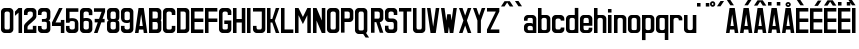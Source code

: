 SplineFontDB: 3.0
FontName: Ulica
FullName: Ulica
FamilyName: Ulica
Weight: Regular
Copyright: 
Version: 
ItalicAngle: 0
UnderlinePosition: 0
UnderlineWidth: 0
Ascent: 800
Descent: 205
LayerCount: 2
Layer: 0 0 "Back"  1
Layer: 1 0 "Fore"  0
XUID: [1021 169 1083699182 1716466]
FSType: 8
OS2Version: 0
OS2_WeightWidthSlopeOnly: 0
OS2_UseTypoMetrics: 0
CreationTime: 1400338344
ModificationTime: 1401055759
PfmFamily: 17
TTFWeight: 400
TTFWidth: 5
LineGap: 92
VLineGap: 92
OS2TypoAscent: 0
OS2TypoAOffset: 1
OS2TypoDescent: 0
OS2TypoDOffset: 1
OS2TypoLinegap: 92
OS2WinAscent: 0
OS2WinAOffset: 1
OS2WinDescent: 0
OS2WinDOffset: 1
HheadAscent: 0
HheadAOffset: 1
HheadDescent: 0
HheadDOffset: 1
OS2Vendor: 'PfEd'
Lookup: 1 0 0 "Polish letters"  {"Polish letters"  } ['locl' ('DFLT' <'dflt' > 'latn' <'PLK ' > ) ]
Lookup: 260 0 0 "'mark' Mark Positioning in Latin lookup 0"  {"'mark' Mark Positioning in Latin lookup 0-1"  } ['mark' ('DFLT' <'dflt' > 'latn' <'dflt' > ) ]
MarkAttachClasses: 2
"top" 0 
DEI: 91125
LangName: 1033 "" "" "" "" "" "" "" "" "" "" "" "" "" "Copyright (c) 2013+IBQA-2014, Andrew Shadura <andrew@shadura.me>+AAoACgAA-This Font Software is licensed under the SIL Open Font License, Version 1.1.+AAoA-This license is copied below, and is also available with a FAQ at:+AAoA-http://scripts.sil.org/OFL+AAoACgAK------------------------------------------------------------+AAoA-SIL OPEN FONT LICENSE Version 1.1 - 26 February 2007+AAoA------------------------------------------------------------+AAoACgAA-PREAMBLE+AAoA-The goals of the Open Font License (OFL) are to stimulate worldwide+AAoA-development of collaborative font projects, to support the font creation+AAoA-efforts of academic and linguistic communities, and to provide a free and+AAoA-open framework in which fonts may be shared and improved in partnership+AAoA-with others.+AAoACgAA-The OFL allows the licensed fonts to be used, studied, modified and+AAoA-redistributed freely as long as they are not sold by themselves. The+AAoA-fonts, including any derivative works, can be bundled, embedded, +AAoA-redistributed and/or sold with any software provided that any reserved+AAoA-names are not used by derivative works. The fonts and derivatives,+AAoA-however, cannot be released under any other type of license. The+AAoA-requirement for fonts to remain under this license does not apply+AAoA-to any document created using the fonts or their derivatives.+AAoACgAA-DEFINITIONS+AAoAIgAA-Font Software+ACIA refers to the set of files released by the Copyright+AAoA-Holder(s) under this license and clearly marked as such. This may+AAoA-include source files, build scripts and documentation.+AAoACgAi-Reserved Font Name+ACIA refers to any names specified as such after the+AAoA-copyright statement(s).+AAoACgAi-Original Version+ACIA refers to the collection of Font Software components as+AAoA-distributed by the Copyright Holder(s).+AAoACgAi-Modified Version+ACIA refers to any derivative made by adding to, deleting,+AAoA-or substituting -- in part or in whole -- any of the components of the+AAoA-Original Version, by changing formats or by porting the Font Software to a+AAoA-new environment.+AAoACgAi-Author+ACIA refers to any designer, engineer, programmer, technical+AAoA-writer or other person who contributed to the Font Software.+AAoACgAA-PERMISSION & CONDITIONS+AAoA-Permission is hereby granted, free of charge, to any person obtaining+AAoA-a copy of the Font Software, to use, study, copy, merge, embed, modify,+AAoA-redistribute, and sell modified and unmodified copies of the Font+AAoA-Software, subject to the following conditions:+AAoACgAA-1) Neither the Font Software nor any of its individual components,+AAoA-in Original or Modified Versions, may be sold by itself.+AAoACgAA-2) Original or Modified Versions of the Font Software may be bundled,+AAoA-redistributed and/or sold with any software, provided that each copy+AAoA-contains the above copyright notice and this license. These can be+AAoA-included either as stand-alone text files, human-readable headers or+AAoA-in the appropriate machine-readable metadata fields within text or+AAoA-binary files as long as those fields can be easily viewed by the user.+AAoACgAA-3) No Modified Version of the Font Software may use the Reserved Font+AAoA-Name(s) unless explicit written permission is granted by the corresponding+AAoA-Copyright Holder. This restriction only applies to the primary font name as+AAoA-presented to the users.+AAoACgAA-4) The name(s) of the Copyright Holder(s) or the Author(s) of the Font+AAoA-Software shall not be used to promote, endorse or advertise any+AAoA-Modified Version, except to acknowledge the contribution(s) of the+AAoA-Copyright Holder(s) and the Author(s) or with their explicit written+AAoA-permission.+AAoACgAA-5) The Font Software, modified or unmodified, in part or in whole,+AAoA-must be distributed entirely under this license, and must not be+AAoA-distributed under any other license. The requirement for fonts to+AAoA-remain under this license does not apply to any document created+AAoA-using the Font Software.+AAoACgAA-TERMINATION+AAoA-This license becomes null and void if any of the above conditions are+AAoA-not met.+AAoACgAA-DISCLAIMER+AAoA-THE FONT SOFTWARE IS PROVIDED +ACIA-AS IS+ACIA, WITHOUT WARRANTY OF ANY KIND,+AAoA-EXPRESS OR IMPLIED, INCLUDING BUT NOT LIMITED TO ANY WARRANTIES OF+AAoA-MERCHANTABILITY, FITNESS FOR A PARTICULAR PURPOSE AND NONINFRINGEMENT+AAoA-OF COPYRIGHT, PATENT, TRADEMARK, OR OTHER RIGHT. IN NO EVENT SHALL THE+AAoA-COPYRIGHT HOLDER BE LIABLE FOR ANY CLAIM, DAMAGES OR OTHER LIABILITY,+AAoA-INCLUDING ANY GENERAL, SPECIAL, INDIRECT, INCIDENTAL, OR CONSEQUENTIAL+AAoA-DAMAGES, WHETHER IN AN ACTION OF CONTRACT, TORT OR OTHERWISE, ARISING+AAoA-FROM, OUT OF THE USE OR INABILITY TO USE THE FONT SOFTWARE OR FROM+AAoA-OTHER DEALINGS IN THE FONT SOFTWARE." "http://scripts.sil.org/OFL" 
Encoding: Custom
Compacted: 1
UnicodeInterp: none
NameList: Adobe Glyph List
DisplaySize: -36
AntiAlias: 1
FitToEm: 1
WinInfo: 0 22 12
BeginPrivate: 0
EndPrivate
Grid
-1005 308 m 5
 0.56065 313.188 1005.31 310.635 2010 308 c 5
88.5625 658 m 0
 88.5625 -1351 l 0
0 622.083 m 1
 3015 622.083 l 1
EndSplineSet
TeXData: 1 0 0 346030 173015 115343 0 1048576 115343 783286 444596 497025 792723 393216 433062 380633 303038 157286 324010 404750 52429 2506097 1059062 262144
AnchorClass2: "top"  "'mark' Mark Positioning in Latin lookup 0-1" 
BeginChars: 428 172

StartChar: uni0000
Encoding: 256 0 0
Width: 1024
VWidth: 1024
Flags: H
LayerCount: 2
Fore
SplineSet
0 0 m 1
 0 1024 l 1
 1000 1024 l 1
 1000 0 l 1
 0 0 l 1
EndSplineSet
Validated: 1
EndChar

StartChar: A
Encoding: 257 65 1
Width: 360
VWidth: 799
Flags: HW
LayerCount: 2
Fore
SplineSet
114 622 m 1
 246 622 l 1
 335 0 l 1
 246 0 l 1
 234 89 l 1
 126 89 l 1
 114 0 l 1
 25 0 l 1
 114 622 l 1
180 467 m 1
 139 178 l 1
 221 178 l 1
 180 467 l 1
EndSplineSet
Validated: 1
EndChar

StartChar: B
Encoding: 258 66 2
Width: 360
VWidth: 799
Flags: HW
HStem: 0 88.8633<202.106 236.443> 266.601 88.864<202.106 233.824> 533.191 88.875<202.106 233.824>
VStem: 246.382 88.553<100.506 133.301 222.164 253.997 367.103 399.891 488.765 520.59>
LayerCount: 2
Fore
SplineSet
335 533 m 2
 335 576.885 290.373 622 246 622 c 0
 172.333 622 98.6667 622 25 622 c 1
 25 0 l 1
 98.6667 -0 172.333 0 246 0 c 0
 290.385 0 335 45.1134 335 89 c 2
 335 267 l 2
 335 282 330 296 321 311 c 1
 330 325 335 340 335 355 c 2
 335 533 l 2
246 400 m 2
 246 368.415 233.7 355 202 355 c 2
 114 355 l 1
 114 533 l 1
 202 533 l 2
 228.396 533 246 515.4 246 489 c 2
 246 400 l 2
246 133 m 2
 246 102.405 234.146 89 202 89 c 2
 114 89 l 1
 114 267 l 1
 202 267 l 2
 227.879 267 246 248.335 246 222 c 2
 246 133 l 2
EndSplineSet
Validated: 9
EndChar

StartChar: C
Encoding: 259 67 3
Width: 360
VWidth: 799
Flags: HW
HStem: -0.5 88.863<116.68 157.83 202.105 243.255> 532.691 88.875<118.471 157.83 202.105 241.464>
VStem: 25 88.5531<91.552 132.801 488.265 527.756> 246.382 88.553<91.552 132.801 488.265 527.756>
LayerCount: 2
Fore
SplineSet
25 533 m 2
 25 576.021 69.6274 622 114 622 c 0
 158 622 202 622 246 622 c 0
 290.385 622 335 576.015 335 533 c 2
 335 444 l 1
 246 444 l 1
 246 488 l 2
 246 514.829 227.881 533 202 533 c 2
 158 533 l 2
 132.121 533 114 514.816 114 488 c 2
 114 133 l 2
 114 101.415 126.3 88 158 88 c 2
 202 88 l 2
 233.704 88 246 101.418 246 133 c 2
 246 177 l 1
 335 177 l 1
 335 88 l 2
 335 44.6477 290.917 0 246 -0 c 0
 202 -0 158 0 114 -0 c 0
 69.0737 0 25 44.6473 25 88 c 2
 25 533 l 2
EndSplineSet
Validated: 1
EndChar

StartChar: D
Encoding: 260 68 4
Width: 360
VWidth: 799
Flags: HW
HStem: 0 88.8633<202.105 236.443> 533.191 88.875<202.105 233.824>
VStem: 246.382 88.553<100.506 133.301 488.765 520.59>
LayerCount: 2
Fore
SplineSet
335 533 m 2
 335 577 290 622 246 622 c 2
 25 622 l 1
 25 0 l 1
 246 0 l 2
 290 0 335 45 335 89 c 2
 335 533 l 2
246 133 m 2
 246 102 234 89 202 89 c 2
 114 89 l 1
 114 533 l 1
 202 533 l 2
 228 533 246 515 246 489 c 2
 246 133 l 2
EndSplineSet
Validated: 9
EndChar

StartChar: E
Encoding: 261 69 5
Width: 360
VWidth: 799
Flags: HW
VStem: 25 309.935
LayerCount: 2
Fore
SplineSet
25 622 m 1
 128.333 622 231.667 622 335 622 c 1
 335 533 l 1
 114 533 l 1
 114 355 l 1
 335 355 l 1
 335 267 l 1
 114 267 l 1
 114 89 l 1
 335 89 l 1
 335 0 l 1
 231.667 -0 128.333 0 25 0 c 1
 25 622 l 1
EndSplineSet
Validated: 1
EndChar

StartChar: F
Encoding: 262 70 6
Width: 360
VWidth: 799
Flags: HW
VStem: 25 309.935
LayerCount: 2
Fore
SplineSet
25 622 m 1
 128.333 622 231.667 622 335 622 c 1
 335 533 l 1
 114 533 l 1
 114 355 l 1
 335 355 l 1
 335 267 l 1
 114 267 l 1
 114 0 l 1
 25 0 l 1
 25 207.333 25 414.667 25 622 c 1
EndSplineSet
Validated: 1
EndChar

StartChar: G
Encoding: 263 71 7
Width: 360
VWidth: 799
Flags: HW
HStem: 0 88.8633<123.493 157.829 202.105 236.443> 533.191 88.875<126.111 157.829 202.105 233.823>
VStem: 25 88.552<100.506 133.301 488.765 520.589> 246.382 88.553<100.506 133.301 488.765 520.59>
LayerCount: 2
Fore
SplineSet
25 533 m 2
 25 576.885 69.6274 622 114 622 c 0
 158 622 202 622 246 622 c 0
 290.385 622 335 576.887 335 533 c 2
 335 444 l 1
 246 444 l 1
 246 489 l 2
 246 515.396 228.4 533 202 533 c 2
 158 533 l 2
 131.604 533 114 515.4 114 489 c 2
 114 133 l 2
 114 102.405 125.854 89 158 89 c 2
 202 89 l 2
 234.15 89 246 102.394 246 133 c 0
 246 162.667 246 192.333 246 222 c 1
 158 222 l 1
 158 311 l 1
 335 311 l 1
 335 237 335 163 335 89 c 0
 335 45.1151 290.373 0 246 0 c 0
 202 -0 158 0 114 0 c 0
 69.6151 0 25 45.1134 25 89 c 2
 25 533 l 2
EndSplineSet
Validated: 1
EndChar

StartChar: H
Encoding: 264 72 8
Width: 360
VWidth: 799
Flags: HW
LayerCount: 2
Fore
SplineSet
25 622 m 1
 114 622 l 1
 114 355 l 1
 246 355 l 1
 246 622 l 1
 335 622 l 1
 335 0 l 1
 246 0 l 1
 246 267 l 1
 114 267 l 1
 114 0 l 1
 25 0 l 1
 25 622 l 1
EndSplineSet
Validated: 1
EndChar

StartChar: I
Encoding: 265 73 9
Width: 138
VWidth: 799
Flags: W
HStem: 0 21G<25 113.553> 602.066 20G<25 113.553>
VStem: 25 88.553<0 622.066>
LayerCount: 2
Fore
SplineSet
25 0 m 1
 25 622.066 l 1
 113.553 622.066 l 1
 113.553 0 l 1
 25 0 l 1
EndSplineSet
Validated: 1
EndChar

StartChar: J
Encoding: 266 74 10
Width: 360
VWidth: 799
Flags: HW
HStem: 0 88.8633<123.493 157.829 202.106 236.443>
VStem: 25 88.553<100.506 133.301> 246.382 88.553<100.506 133.301>
LayerCount: 2
Fore
SplineSet
202 89 m 2
 234.15 89 246 102.394 246 133 c 2
 246 533 l 1
 25 533 l 1
 25 622 l 1
 335 622 l 1
 335 89 l 2
 335 45.1151 290.373 0 246 0 c 0
 202 -0 158 0 114 0 c 0
 69.6151 0 25 45.1134 25 89 c 2
 25 178 l 1
 114 178 l 1
 114 133 l 2
 114 102.405 125.854 89 158 89 c 2
 202 89 l 2
EndSplineSet
Validated: 1
EndChar

StartChar: K
Encoding: 267 75 11
Width: 360
VWidth: 799
Flags: HW
LayerCount: 2
Fore
SplineSet
25 622 m 1
 114 622 l 1
 114 355 l 1
 158 355 l 1
 246 622 l 1
 335 622 l 1
 222 311 l 1
 335 0 l 1
 246 0 l 1
 158 267 l 1
 114 267 l 1
 114 0 l 1
 25 0 l 1
 25 622 l 1
EndSplineSet
Validated: 1
EndChar

StartChar: L
Encoding: 268 76 12
Width: 360
VWidth: 799
Flags: HW
VStem: 25 309.935
LayerCount: 2
Fore
SplineSet
25 622 m 1
 114 622 l 1
 114 89 l 1
 335 89 l 1
 335 0 l 1
 231.667 -0 128.333 0 25 0 c 1
 25 207.333 25 414.667 25 622 c 1
EndSplineSet
Validated: 1
EndChar

StartChar: M
Encoding: 269 77 13
Width: 448
VWidth: 799
Flags: HW
HStem: 424.328 20G<113.553 123.518 324.97 334.935>
LayerCount: 2
Fore
SplineSet
25 622 m 1
 114 622 l 1
 224 400 l 1
 335 622 l 1
 423 622 l 1
 423 0 l 1
 335 0 l 1
 335 444 l 1
 298.025 369.975 260.328 296.672 224 222 c 1
 187.734 296.401 150.651 369.984 114 444 c 1
 114 0 l 1
 25 0 l 1
 25 622 l 1
EndSplineSet
Validated: 1
EndChar

StartChar: N
Encoding: 270 78 14
Width: 360
VWidth: 799
Flags: HW
LayerCount: 2
Fore
SplineSet
25 622 m 1
 114 622 l 1
 246 311 l 1
 246 622 l 1
 335 622 l 1
 335 0 l 1
 246 0 l 1
 114 311 l 1
 114 0 l 1
 25 0 l 1
 25 622 l 1
EndSplineSet
Validated: 1
EndChar

StartChar: O
Encoding: 271 79 15
Width: 360
VWidth: 799
Flags: HW
HStem: 0 88.8633<123.493 157.829 202.105 236.443> 533.191 88.875<126.111 157.829 202.105 233.823>
VStem: 25 88.553<100.506 133.301 488.765 520.589> 246.382 88.553<100.506 133.301 488.765 520.59>
LayerCount: 2
Fore
SplineSet
335 533 m 2
 335 576.885 290.373 622 246 622 c 0
 202 622 158 622 114 622 c 0
 69.6151 622 25 576.887 25 533 c 2
 25 89 l 2
 25 45.1151 69.6274 0 114 0 c 0
 158 -0 202 0 246 0 c 0
 290.385 0 335 45.1134 335 89 c 2
 335 533 l 2
114 489 m 2
 114 515.396 131.6 533 158 533 c 2
 202 533 l 2
 228.396 533 246 515.4 246 489 c 2
 246 133 l 2
 246 102.405 234.146 89 202 89 c 2
 158 89 l 2
 125.85 89 114 102.394 114 133 c 2
 114 489 l 2
EndSplineSet
Validated: 9
EndChar

StartChar: P
Encoding: 272 80 16
Width: 360
VWidth: 799
Flags: HW
HStem: 266.59 88.864<202.106 236.443> 533.191 88.864<202.106 233.824>
VStem: 246.382 88.553<367.096 399.891 488.754 520.588>
LayerCount: 2
Fore
SplineSet
335 533 m 2
 335 576.885 290.373 622 246 622 c 0
 172.333 622 98.6667 622 25 622 c 1
 25 414.667 25 207.333 25 0 c 1
 114 0 l 1
 114 267 l 1
 158 267 202 267 246 267 c 0
 290.926 267 335 311.647 335 355 c 2
 335 533 l 2
246 400 m 2
 246 368.415 233.7 355 202 355 c 2
 114 355 l 1
 114 533 l 1
 202 533 l 2
 228.396 533 246 515.4 246 489 c 2
 246 400 l 2
EndSplineSet
Validated: 9
EndChar

StartChar: Q
Encoding: 273 81 17
Width: 404
VWidth: 799
Flags: HW
HStem: -1.13672 88.8633<123.493 157.829 202.106 231.715> 532.055 88.874<126.111 157.829 202.106 233.824>
VStem: 25 88.553<99.3699 132.164 487.629 519.453> 246.382 88.553<99.3699 132.164 487.629 519.453>
LayerCount: 2
Fore
SplineSet
25 532 m 2
 25 575.885 69.6274 621 114 621 c 0
 158 621 202 621 246 621 c 0
 290.385 621 335 575.887 335 532 c 2
 335 88 l 2
 335 64 325 43 304 24 c 1
 379 -90 l 1
 291 -90 l 1
 232 -1 l 1
 192.667 -1 153.333 -1 114 -1 c 0
 69.6151 -1 25 44.1134 25 88 c 2
 25 532 l 2
246 488 m 2
 246 514.396 228.4 532 202 532 c 2
 158 532 l 2
 131.604 532 114 514.4 114 488 c 2
 114 132 l 2
 114 101.118 125.854 88 158 88 c 2
 202 88 l 2
 234.15 88 246 101.104 246 132 c 2
 246 488 l 2
EndSplineSet
Validated: 1
EndChar

StartChar: R
Encoding: 274 82 18
Width: 360
VWidth: 799
Flags: HW
HStem: 533.191 88.875<202.106 240.957>
VStem: 246.382 88.553<358.785 399.891 488.765 527.733>
LayerCount: 2
Fore
SplineSet
246 622 m 2
 25 622 l 1
 25 0 l 1
 114 0 l 1
 114 267 l 1
 158 267 l 1
 246 0 l 1
 335 0 l 1
 246 267 l 1
 290 267 335 312 335 355 c 2
 335 533 l 2
 335 577 290 622 246 622 c 2
246 400 m 2
 246 369 234 355 202 355 c 2
 114 355 l 1
 114 533 l 1
 202 533 l 2
 229 533 246 515 246 489 c 2
 246 400 l 2
EndSplineSet
Validated: 9
EndChar

StartChar: S
Encoding: 275 83 19
Width: 359
VWidth: 799
Flags: HW
HStem: 0 88.8672<123.224 157.469 201.625 235.86> 266.601 88.867<119.161 148.638 207.972 241.128> 533.202 88.8669<125.836 157.469 201.625 233.257>
VStem: 25 88.312<100.507 133.301 365.778 399.901 488.769 520.599> 245.781 88.312<100.504 133.301 222.168 262.859 488.769 520.598>
LayerCount: 2
Fore
SplineSet
25 533 m 2
 25 576.341 69.6081 622 113 622 c 0
 157.333 622 201.667 622 246 622 c 0
 289.397 622 334 576.34 334 533 c 2
 334 444 l 1
 246 444 l 1
 246 489 l 2
 246 515.396 228.4 533 202 533 c 2
 157 533 l 2
 131.193 533 113 515.4 113 489 c 0
 113 459.333 113 429.667 113 400 c 0
 113 367.806 116.265 355 149 355 c 0
 175.333 355 201.667 355 228 355 c 0
 271.895 355 334 309.768 334 267 c 2
 334 89 l 2
 334 45.6585 289.392 0 246 0 c 0
 201.667 -0 157.333 0 113 0 c 0
 69.6033 0 25 45.6598 25 89 c 0
 25 118.667 25 148.333 25 178 c 1
 113 178 l 1
 113 133 l 2
 113 103.448 125.678 89 157 89 c 2
 202 89 l 2
 233.594 89 246 103.439 246 133 c 0
 246 162.667 246 192.333 246 222 c 0
 246 250 233 265 208 267 c 1
 176.333 267 144.667 267 113 267 c 0
 69.0588 267 25 312.194 25 355 c 2
 25 533 l 2
EndSplineSet
Validated: 1
EndChar

StartChar: T
Encoding: 276 84 20
Width: 360
VWidth: 799
Flags: HW
VStem: 25 309.935
LayerCount: 2
Fore
SplineSet
25 622 m 1
 335 622 l 1
 335 533 l 1
 224 533 l 1
 224 0 l 1
 136 0 l 1
 136 533 l 1
 25 533 l 1
 25 622 l 1
EndSplineSet
Validated: 1
EndChar

StartChar: U
Encoding: 277 85 21
Width: 360
VWidth: 799
Flags: HW
HStem: 0 88.8633<123.493 157.829 202.106 236.443>
VStem: 25 88.553<100.506 133.301> 246.382 88.553<100.506 133.301>
LayerCount: 2
Fore
SplineSet
114 0 m 0
 69.6151 0 25 45.1134 25 89 c 0
 25 266.667 25 444.333 25 622 c 1
 114 622 l 1
 114 459 114 296 114 133 c 0
 114 102.405 125.854 89 158 89 c 2
 202 89 l 2
 234.15 89 246 102.394 246 133 c 2
 246 622 l 1
 335 622 l 1
 335 444.333 335 266.667 335 89 c 0
 335 45.1151 290.373 0 246 0 c 0
 202 -0 158 0 114 0 c 0
EndSplineSet
Validated: 1
EndChar

StartChar: V
Encoding: 278 86 22
Width: 360
VWidth: 799
Flags: HW
LayerCount: 2
Fore
SplineSet
25 622 m 1
 114 622 l 1
 180 156 l 1
 246 622 l 1
 335 622 l 1
 246 0 l 1
 114 0 l 1
 25 622 l 1
EndSplineSet
Validated: 1
EndChar

StartChar: W
Encoding: 279 87 23
Width: 448
VWidth: 799
Flags: HW
LayerCount: 2
Fore
SplineSet
25 622 m 1
 114 622 l 1
 158 307 l 1
 182 467 l 1
 267 467 l 1
 267 465 l 1
 269 465 l 1
 291 311 l 1
 335 622 l 1
 423 622 l 1
 335 0 l 1
 246 0 l 1
 224 159 l 1
 202 0 l 1
 114 0 l 1
 25 622 l 1
EndSplineSet
Validated: 1
EndChar

StartChar: X
Encoding: 280 88 24
Width: 360
VWidth: 799
Flags: HW
LayerCount: 2
Fore
SplineSet
25 622 m 1
 114 622 l 1
 180 435 l 1
 246 622 l 1
 335 622 l 1
 224 311 l 1
 335 0 l 1
 246 0 l 1
 180 187 l 1
 114 0 l 1
 25 0 l 1
 136 311 l 1
 25 622 l 1
EndSplineSet
Validated: 1
EndChar

StartChar: Y
Encoding: 281 89 25
Width: 360
VWidth: 799
Flags: HW
LayerCount: 2
Fore
SplineSet
25 622 m 1
 114 622 l 1
 180 435 l 1
 246 622 l 1
 335 622 l 1
 224 311 l 1
 224 0 l 1
 136 0 l 1
 136 311 l 1
 25 622 l 1
EndSplineSet
Validated: 1
EndChar

StartChar: Z
Encoding: 282 90 26
Width: 359
VWidth: 799
Flags: W
HStem: 0 88.8633<113.553 334.935> 533.191 88.875<25 246.382>
VStem: 25 309.935<0 88.8633 533.191 622.066>
LayerCount: 2
Fore
SplineSet
25 622.066 m 1
 334.935 622.066 l 1
 334.935 533.191 l 1
 113.553 88.8633 l 1
 334.935 88.8633 l 1
 334.935 0 l 1
 25 0 l 1
 25 88.8633 l 1
 246.382 533.191 l 1
 25 533.191 l 1
 25 622.066 l 1
EndSplineSet
Validated: 1
EndChar

StartChar: Aacute
Encoding: 283 193 27
Width: 360
VWidth: 799
Flags: HW
HStem: 682.066 133.297
LayerCount: 2
Fore
Refer: 66 180 N 1 0 0 1 110.691 16.0635 2
Refer: 1 65 N 1 0 0 1 0 0 3
Validated: 1
EndChar

StartChar: Eacute
Encoding: 284 201 28
Width: 360
VWidth: 799
Flags: HMW
VStem: 24.8963 309.935
LayerCount: 2
Fore
Refer: 66 180 N 1 0 0 1 110.69 16.0635 2
Refer: 5 69 N 1 0 0 1 0 0 3
Validated: 1
EndChar

StartChar: Yacute
Encoding: 285 221 29
Width: 360
VWidth: 799
Flags: HW
HStem: 682.066 133.297
LayerCount: 2
Fore
Refer: 66 180 N 1 0 0 1 110.69 16.0635 2
Refer: 25 89 N 1 0 0 1 0 0 3
Validated: 1
EndChar

StartChar: Uring
Encoding: 286 366 30
Width: 360
VWidth: 799
Flags: HW
HStem: 0 88.8633<123.493 157.829 202.106 236.443> 682.066 44.426<164.521 195.417> 770.93 44.434<161.354 198.58>
VStem: 25 88.553<100.506 133.301> 113.552 44.2773<730.037 767.392> 202.106 44.276<733.205 764.206> 246.382 88.553<100.506 133.301>
LayerCount: 2
Fore
Refer: 67 730 N 1 0 0 1 88.5522 15.5635 2
Refer: 21 85 N 1 0 0 1 0 0 3
Validated: 9
EndChar

StartChar: Adieresis
Encoding: 287 196 31
Width: 360
VWidth: 799
Flags: HW
HStem: 682.066 88.863
LayerCount: 2
Fore
Refer: 68 168 N 1 0 0 1 25.0005 15.5635 2
Refer: 1 65 N 1 0 0 1 0 0 3
Validated: 1
EndChar

StartChar: Edieresis
Encoding: 288 203 32
Width: 360
VWidth: 799
Flags: HW
HStem: 682.066 88.863
VStem: 25 309.935
LayerCount: 2
Fore
Refer: 68 168 N 1 0 0 1 25 15.5635 2
Refer: 5 69 N 1 0 0 1 0 0 3
Validated: 1
EndChar

StartChar: Odieresis
Encoding: 289 214 33
Width: 360
VWidth: 799
Flags: HW
HStem: 0 88.8633<123.493 157.829 202.105 236.443> 533.191 88.875<126.111 157.829 202.105 233.823> 682.066 88.863
VStem: 25 88.553<100.506 133.301 488.765 520.589> 246.382 88.553<100.506 133.301 488.765 520.59>
LayerCount: 2
Fore
Refer: 68 168 N 1 0 0 1 25.0005 15.5635 2
Refer: 15 79 N 1 0 0 1 0 0 3
Validated: 9
EndChar

StartChar: Udieresis
Encoding: 290 220 34
Width: 360
VWidth: 799
Flags: HW
HStem: 0 88.8633<123.493 157.829 202.106 236.443> 682.066 88.863
VStem: 25 88.553<100.506 133.301> 246.382 88.553<100.506 133.301>
LayerCount: 2
Fore
Refer: 68 168 N 1 0 0 1 25 15.5635 2
Refer: 21 85 N 1 0 0 1 0 0 3
Validated: 1
EndChar

StartChar: Ydieresis
Encoding: 291 376 35
Width: 360
VWidth: 799
Flags: HW
HStem: 682.066 88.863
LayerCount: 2
Fore
Refer: 68 168 N 1 0 0 1 25 15.5635 2
Refer: 25 89 N 1 0 0 1 0 0 3
Validated: 1
EndChar

StartChar: Lacute
Encoding: 292 313 36
Width: 360
VWidth: 799
Flags: HW
HStem: 682.066 133.297
VStem: 25 309.935
LayerCount: 2
Fore
Refer: 66 180 N 1 0 0 1 109.723 16.0635 2
Refer: 12 76 N 1 0 0 1 0 0 3
Validated: 1
EndChar

StartChar: Racute
Encoding: 293 340 37
Width: 360
VWidth: 799
Flags: HW
HStem: 533.191 88.875<202.106 240.957> 682.066 133.297
VStem: 246.382 88.553<358.785 399.891 488.765 527.733>
LayerCount: 2
Fore
Refer: 66 180 N 1 0 0 1 66.4146 16.0635 2
Refer: 18 82 N 1 0 0 1 0 0 3
Validated: 9
EndChar

StartChar: Ocircumflex
Encoding: 294 212 38
Width: 360
VWidth: 799
Flags: HW
HStem: 0 88.8633<123.493 157.829 202.105 236.443> 533.191 88.875<126.111 157.829 202.105 233.823>
VStem: 25 88.553<100.506 133.301 488.765 520.589> 246.382 88.553<100.506 133.301 488.765 520.59>
LayerCount: 2
Fore
Refer: 69 94 N 1 0 0 1 0.000488281 15.5635 2
Refer: 15 79 N 1 0 0 1 0 0 3
Validated: 9
EndChar

StartChar: Ccaron
Encoding: 295 268 39
Width: 360
VWidth: 799
Flags: HW
HStem: -0.5 88.863<116.68 157.83 202.105 243.255> 532.691 88.875<118.471 157.83 202.105 241.464>
VStem: 25 88.5531<91.552 132.801 488.265 527.756> 246.382 88.553<91.552 132.801 488.265 527.756>
LayerCount: 2
Fore
Refer: 70 711 N 1 0 0 1 0 15.5635 2
Refer: 3 67 N 1 0 0 1 0 0 3
Validated: 9
EndChar

StartChar: Dcaron
Encoding: 296 270 40
Width: 360
VWidth: 799
Flags: HW
HStem: 0 88.8633<202.105 236.443> 533.191 88.875<202.105 233.824>
VStem: 246.382 88.553<100.506 133.301 488.765 520.59>
LayerCount: 2
Fore
Refer: 70 711 N 1 0 0 1 0 15.5635 2
Refer: 4 68 N 1 0 0 1 0 0 3
Validated: 9
EndChar

StartChar: Ecaron
Encoding: 297 282 41
Width: 360
VWidth: 799
Flags: HW
VStem: 25 309.935
LayerCount: 2
Fore
Refer: 70 711 N 1 0 0 1 0 15.5635 2
Refer: 5 69 N 1 0 0 1 0 0 3
Validated: 9
EndChar

StartChar: Lcaron
Encoding: 298 317 42
Width: 359
VWidth: 799
Flags: W
VStem: 25 309.935
LayerCount: 2
Fore
SplineSet
25 799.8 m 1
 113.553 666.503 l 1
 157.829 666.503 l 1
 202.106 666.503 l 1
 246.382 666.503 l 1
 334.935 799.8 l 1
 246.382 799.8 l 1
 179.967 699.82 l 1
 113.553 799.8 l 1
 25 799.8 l 1
25 622.066 m 1
 25 88.874 l 1
 25 0 l 1
 113.553 0 l 1
 334.935 0 l 1
 334.935 88.874 l 1
 113.553 88.874 l 1
 113.553 622.066 l 1
 25 622.066 l 1
EndSplineSet
Validated: 9
EndChar

StartChar: Rcaron
Encoding: 299 344 43
Width: 360
VWidth: 799
Flags: HW
HStem: 533.191 88.875<202.106 240.957>
VStem: 246.382 88.553<358.785 399.891 488.765 527.733>
LayerCount: 2
Fore
Refer: 70 711 N 1 0 0 1 -0 16 2
Refer: 18 82 N 1 0 0 1 0 0 3
Validated: 9
EndChar

StartChar: Scaron
Encoding: 300 352 44
Width: 359
VWidth: 799
Flags: HW
HStem: 0 88.8672<123.224 157.469 201.625 235.86> 266.601 88.867<119.161 148.638 207.972 241.128> 533.202 88.8669<125.836 157.469 201.625 233.257>
VStem: 25 88.312<100.507 133.301 365.778 399.901 488.769 520.599> 245.781 88.312<100.504 133.301 222.168 262.859 488.769 520.598>
LayerCount: 2
Fore
Refer: 70 711 N 1 0 0 1 -0.422157 15.5664 2
Refer: 19 83 N 1 0 0 1 0 0 3
Validated: 9
EndChar

StartChar: Tcaron
Encoding: 301 356 45
Width: 360
VWidth: 799
Flags: HW
VStem: 25 309.935
LayerCount: 2
Fore
Refer: 70 711 N 1 0 0 1 0 15.5635 2
Refer: 20 84 N 1 0 0 1 0 0 3
Validated: 9
EndChar

StartChar: Zcaron
Encoding: 302 381 46
Width: 359
VWidth: 799
Flags: W
HStem: 0 88.8633<113.553 334.935> 533.191 88.875<25 246.382>
VStem: 25 309.935<0 88.8633 533.191 622.066>
LayerCount: 2
Fore
Refer: 70 711 N 1 0 0 1 0 15.5635 2
Refer: 26 90 N 1 0 0 1 0 0 3
Validated: 9
EndChar

StartChar: Cacute
Encoding: 303 262 47
Width: 360
VWidth: 799
Flags: HW
HStem: -0.5 88.863<116.68 157.83 202.105 243.255> 532.691 88.875<118.471 157.83 202.105 241.464> 682.066 133.297
VStem: 25 88.5531<91.552 132.801 488.265 527.756> 246.382 88.553<91.552 132.801 488.265 527.756>
LayerCount: 2
Fore
Refer: 71 -1 N 1 0 0 1 110.69 15.5635 2
Refer: 3 67 N 1 0 0 1 0 0 3
Validated: 1
EndChar

StartChar: Nacute
Encoding: 304 323 48
Width: 360
VWidth: 799
Flags: HW
HStem: 682.066 133.297
LayerCount: 2
Fore
Refer: 71 -1 N 1 0 0 1 110.69 15.5635 2
Refer: 14 78 N 1 0 0 1 0 0 3
Validated: 1
EndChar

StartChar: Sacute
Encoding: 305 346 49
Width: 359
VWidth: 799
Flags: HW
HStem: 0 88.8672<123.224 157.469 201.625 235.86> 266.601 88.867<119.161 148.638 207.972 241.128> 533.202 88.8669<125.836 157.469 201.625 233.257> 682.069 133.297
VStem: 25 88.312<100.507 133.301 365.778 399.901 488.769 520.599> 245.781 88.312<100.504 133.301 222.168 262.859 488.769 520.598>
LayerCount: 2
Fore
Refer: 71 -1 N 1 0 0 1 110.268 15.5664 2
Refer: 19 83 N 1 0 0 1 0 0 3
Validated: 1
EndChar

StartChar: Zacute
Encoding: 306 377 50
Width: 359
VWidth: 799
Flags: W
HStem: 0 88.8633<113.553 334.935> 533.191 88.875<25 246.382> 682.066 133.297
VStem: 25 309.935<0 88.8633 533.191 622.066>
LayerCount: 2
Fore
Refer: 71 -1 N 1 0 0 1 110.69 15.5635 2
Refer: 26 90 N 1 0 0 1 0 0 3
Validated: 1
EndChar

StartChar: Aogonek
Encoding: 307 260 51
Width: 360
VWidth: 799
Flags: HW
HStem: 0 17.7842<265.911 281.411>
LayerCount: 2
Fore
SplineSet
246.381 17.7842 m 1
 334.935 0 l 1
 308.369 0 l 2
 284.017 0 266.583 -5.27539 256.067 -15.8271 c 0
 245.552 -26.3789 236.42 -43.3184 228.672 -66.6445 c 1
 227.137 -75.883 226.37 -84.3173 226.37 -91.9471 c 0
 226.37 -105.304 228.722 -116.196 233.425 -124.623 c 0
 240.134 -136.646 249.523 -142.657 261.591 -142.657 c 0
 262.814 -142.657 264.064 -142.595 265.341 -142.472 c 0
 279.228 -141.131 293.57 -133.628 308.369 -119.963 c 1
 334.935 -133.289 l 1
 333.79 -143.852 332.481 -152.276 331.01 -158.563 c 0
 329.539 -164.851 326.805 -172.072 322.807 -180.229 c 0
 318.809 -188.386 312.646 -194.452 304.315 -198.428 c 0
 295.985 -202.403 285.53 -204.392 272.947 -204.392 c 2
 210.961 -204.392 l 2
 191.231 -204.392 174.492 -192.992 160.742 -170.194 c 0
 146.993 -147.396 140.118 -120.285 140.118 -88.8633 c 0
 140.118 -72.7559 141.186 -59.6123 143.322 -49.4326 c 0
 145.459 -39.2529 149.452 -31.1533 155.304 -25.1338 c 0
 161.154 -19.1143 166.506 -14.8389 171.359 -12.3086 c 0
 176.213 -9.77832 184.012 -6.56934 194.758 -2.68164 c 0
 197.981 -1.51562 200.431 -0.621094 202.105 0 c 0
 219.816 4.44531 230.516 7.41016 234.205 8.8916 c 0
 237.896 10.374 241.953 13.3379 246.381 17.7842 c 1
EndSplineSet
Refer: 1 65 N 1 0 0 1 0 0 2
Validated: 524293
EndChar

StartChar: Eogonek
Encoding: 308 280 52
Width: 360
VWidth: 799
Flags: HW
HStem: -20 20G<296.194 334.935>
VStem: 25 309.935
LayerCount: 2
Fore
SplineSet
246.382 0 m 2
 334.935 0 l 1
 308.37 0 l 2
 284.018 0 266.583 -5.27539 256.067 -15.8271 c 0
 245.552 -26.3789 236.42 -43.3174 228.671 -66.6445 c 1
 224.451 -92.0566 226.036 -111.383 233.426 -124.623 c 0
 240.815 -137.863 251.454 -143.813 265.342 -142.472 c 0
 279.229 -141.131 293.571 -133.628 308.37 -119.963 c 1
 334.935 -133.29 l 1
 333.79 -143.852 332.482 -152.275 331.011 -158.563 c 0
 329.539 -164.852 326.805 -172.073 322.807 -180.229 c 0
 318.809 -188.385 312.646 -194.451 304.315 -198.428 c 0
 295.985 -202.404 285.529 -204.393 272.948 -204.392 c 2
 210.961 -204.392 l 1
 192.415 -203.248 175.972 -191.337 161.631 -168.657 c 0
 147.29 -145.979 140.119 -119.38 140.119 -88.8633 c 0
 140.119 -60.4092 151.33 -38.4854 173.752 -23.0918 c 0
 196.173 -7.69727 220.383 0 246.382 0 c 2
EndSplineSet
Refer: 5 69 N 1 0 0 1 0 0 2
Validated: 37
EndChar

StartChar: Lslash
Encoding: 309 321 53
Width: 404
VWidth: 799
Flags: W
LayerCount: 2
Fore
SplineSet
69.2754 622.066 m 1
 69.2754 257.72 l 1
 25 222.175 l 1
 25 133.301 l 1
 69.2754 168.846 l 1
 69.2754 88.874 l 1
 69.2754 0 l 1
 157.828 0 l 1
 379.211 0 l 1
 379.211 88.874 l 1
 157.828 88.874 l 1
 157.828 239.948 l 1
 246.381 311.038 l 1
 246.381 399.902 l 1
 157.828 328.811 l 1
 157.828 622.066 l 1
 69.2754 622.066 l 1
EndSplineSet
Validated: 9
EndChar

StartChar: Zdotaccent
Encoding: 310 379 54
Width: 359
VWidth: 799
Flags: W
HStem: 0 88.8633<113.553 334.935> 533.191 88.875<25 246.382> 682.067 88.871
VStem: 25 309.935<0 88.8633 533.191 622.066> 135.691 88.552
LayerCount: 2
Fore
Refer: 73 775 N 1 0 0 1 110.691 -28.8623 2
Refer: 26 90 N 1 0 0 1 0 0 3
Validated: 1
EndChar

StartChar: uni01B5
Encoding: 311 437 55
Width: 359
VWidth: 799
Flags: W
HStem: 0 88.8633<113.553 334.935> 266.601 88.863<25 334.934> 533.191 88.875<25 246.382>
VStem: 25 309.934<266.601 355.464> 25 309.935<0 88.8633 533.191 622.066>
LayerCount: 2
Fore
Refer: 74 8212 N 1 0 0 1 0 0 2
Refer: 26 90 N 1 0 0 1 0 0 2
Validated: 5
EndChar

StartChar: zero
Encoding: 312 48 56
Width: 361
VWidth: 799
Flags: HW
HStem: 0 88.8672<123.868 237.243> 533.203 88.866<126.498 234.622>
VStem: 25 88.892<100.507 520.6> 247.229 88.891<100.504 520.6>
LayerCount: 2
Fore
SplineSet
25 533 m 2
 25 576.885 70.1134 622 114 622 c 0
 158.333 622 202.667 622 247 622 c 0
 290.885 622 336 576.887 336 533 c 2
 336 89 l 2
 336 45.1151 290.887 0 247 0 c 0
 202.667 -0 158.333 0 114 0 c 0
 70.1151 0 25 45.1134 25 89 c 2
 25 533 l 2
247 489 m 2
 247 515.396 229.4 533 203 533 c 2
 158 533 l 2
 131.604 533 114 515.4 114 489 c 2
 114 133 l 2
 114 103.448 126.405 89 158 89 c 2
 203 89 l 2
 235.15 89 247 102.394 247 133 c 2
 247 489 l 2
EndSplineSet
Validated: 1
EndChar

StartChar: one
Encoding: 313 49 57
Width: 228
VWidth: 799
Flags: HW
VStem: 25 177.783
LayerCount: 2
Fore
SplineSet
114 622 m 1
 203 622 l 1
 203 0 l 1
 114 0 l 1
 114 507 l 1
 25 427 l 1
 25 533 l 1
 114 622 l 1
EndSplineSet
Validated: 1
EndChar

StartChar: two
Encoding: 314 50 58
Width: 361
VWidth: 799
Flags: W
HStem: 0 88.8672<113.892 247.229> 444.336 21G<25 113.892> 533.203 88.866<126.498 234.622>
VStem: 25 88.892<88.8672 189.019 444.336 520.6> 247.229 88.891<88.8672 177.734 390.68 520.6>
LayerCount: 2
Fore
SplineSet
247.229 622.069 m 2
 269.451 622.069 289.822 612.812 308.342 594.299 c 0
 326.86 575.784 336.12 555.42 336.12 533.203 c 2
 336.12 399.902 l 1
 332.663 379.627 319.219 356.868 295.787 331.627 c 0
 272.354 306.386 247.565 284.024 221.418 264.543 c 0
 195.271 245.062 171.145 224.667 149.036 203.361 c 0
 126.928 182.055 115.213 164.626 113.892 151.074 c 1
 113.892 88.8672 l 1
 247.229 88.8672 l 1
 247.229 177.734 l 1
 336.12 177.734 l 1
 336.12 0 l 1
 25 0 l 1
 25 88.8672 l 1
 25 177.734 l 1
 27.8086 196.724 40.8389 218.975 64.0908 244.486 c 0
 87.3428 269.999 112.144 292.984 138.492 313.443 c 0
 164.841 333.902 189.209 354.874 211.596 376.357 c 0
 233.982 397.841 245.86 414.576 247.229 426.562 c 1
 247.229 488.77 l 2
 247.229 502.1 243.154 512.838 235.006 520.984 c 0
 226.857 529.129 216.116 533.202 202.783 533.203 c 2
 158.337 533.203 l 2
 145.003 533.203 134.263 529.13 126.114 520.984 c 0
 117.966 512.837 113.892 502.099 113.892 488.77 c 2
 113.892 444.336 l 1
 25 444.336 l 1
 25 533.203 l 2
 25 555.42 34.2598 575.785 52.7783 594.299 c 0
 71.2979 612.812 91.6689 622.069 113.892 622.069 c 2
 202.783 622.069 l 1
 247.229 622.069 l 2
EndSplineSet
Validated: 1
EndChar

StartChar: three
Encoding: 315 51 59
Width: 361
VWidth: 799
Flags: HW
HStem: 0 88.8672<126.498 158.337 202.783 234.622> 284.375 71.076<172.904 243.093> 533.202 88.8669<126.498 158.337 202.783 234.622>
VStem: 25 88.892<101.471 133.301 488.77 520.6> 247.229 88.891<101.471 133.301 231.055 281.65 363.856 408.789 488.77 520.599>
LayerCount: 2
Fore
SplineSet
25 533 m 2
 25 576.885 70.1134 622 114 622 c 0
 158.333 622 202.667 622 247 622 c 0
 290.885 622 336 576.887 336 533 c 0
 336 491.667 336 450.333 336 409 c 0
 336 350 318 320 283 320 c 1
 318 320 336 290 336 231 c 0
 336 183.667 336 136.333 336 89 c 0
 336 45.1151 290.887 0 247 0 c 0
 202.667 -0 158.333 0 114 0 c 0
 70.1151 0 25 45.1134 25 89 c 2
 25 178 l 1
 114 178 l 1
 114 133 l 2
 114 106.604 131.6 89 158 89 c 2
 203 89 l 2
 229.396 89 247 106.6 247 133 c 0
 247 171.667 247 210.333 247 249 c 0
 247 274.885 234.537 285 208 285 c 1
 200 286 193 286 186 286 c 1
 180 285 170 285 157 285 c 0
 144 285 133 284 123 284 c 1
 123 355 l 1
 137 355 l 2
 154 355 166 355 173 356 c 1
 185.453 356 213.002 357.401 222 361 c 0
 229.997 364.999 241.3 371.751 245 381 c 0
 246 386 247 392 247 400 c 0
 247 429.667 247 459.333 247 489 c 0
 247 515.396 229.4 533 203 533 c 2
 158 533 l 2
 131.604 533 114 515.4 114 489 c 2
 114 444 l 1
 25 444 l 1
 25 533 l 2
EndSplineSet
Validated: 1
EndChar

StartChar: four
Encoding: 316 52 60
Width: 361
VWidth: 799
Flags: HW
VStem: 25 311.12
LayerCount: 2
Fore
SplineSet
203 622 m 1
 292 622 l 1
 114 267 l 1
 247 267 l 1
 247 329 l 1
 336 329 l 1
 336 0 l 1
 247 0 l 1
 247 178 l 1
 25 178 l 1
 25 267 l 1
 203 622 l 1
EndSplineSet
Validated: 1
EndChar

StartChar: five
Encoding: 317 53 61
Width: 361
VWidth: 799
Flags: HW
HStem: 0 88.8672<126.498 158.337 202.783 234.622> 302.148 71.094<118.087 176.115 220.932 240.4>
VStem: 25 88.892<101.471 133.301 257.715 296.863> 247.229 88.891<101.471 133.301 248.828 282.924>
LayerCount: 2
Fore
SplineSet
158 373 m 0
 142 373 127 371 114 367 c 1
 114 533 l 1
 336 533 l 1
 336 622 l 1
 25 622 l 1
 25 258 l 1
 114 258 l 1
 114 296 139 302 176 302 c 0
 214 302 247 297 247 258 c 0
 247 217 247 174 247 133 c 0
 247 106 230 89 203 89 c 2
 158 89 l 2
 131 89 114 106 114 133 c 2
 114 178 l 1
 25 178 l 1
 25 89 l 2
 25 45 70 0 114 0 c 0
 158 0 203 0 247 0 c 0
 291 0 336 45 336 89 c 0
 336 142 336 196 336 249 c 0
 336 328 279 370 202 373 c 0
 192 373 177 373 158 373 c 0
EndSplineSet
Validated: 9
EndChar

StartChar: six
Encoding: 318 54 62
Width: 361
VWidth: 799
Flags: HW
HStem: 0 89<126.498 158.337 202.783 234.622> 302 71<128.542 165.837 176.115 240.4> 533 89<126.498 158.337 202.783 234.622>
VStem: 25 89<101.471 133.301 257.715 292.434 488.77 520.6> 247 89<101.471 133.301 248.828 282.924 488.77 520.6>
LayerCount: 2
Fore
SplineSet
336 533 m 0
 336 578.467 289.696 618.287 247 622 c 1
 202.667 622 158.333 622 114 622 c 0
 70.7034 622 25 576.294 25 533 c 2
 25 89 l 2
 25 45.7034 70.7059 0 114 0 c 0
 158.333 -0 202.667 0 247 0 c 0
 290.297 0 336 45.7059 336 89 c 0
 336 142.333 336 195.667 336 249 c 0
 336 314.956 293.224 355.952 237 368 c 0
 223 371 212 373 202 373 c 2
 158 373 l 2
 143 373 129 371 114 367 c 1
 114 489 l 2
 114 515.396 131.6 533 158 533 c 2
 203 533 l 2
 229.396 533 247 515.4 247 489 c 2
 247 444 l 1
 336 444 l 1
 336 473.667 336 503.333 336 533 c 0
114 258 m 0
 114 291.81 132.87 302 166 302 c 2
 176 302 l 2
 214.897 302 247 297.946 247 258 c 0
 247 216.333 247 174.667 247 133 c 0
 247 106.604 229.4 89 203 89 c 2
 158 89 l 2
 131.604 89 114 106.6 114 133 c 0
 114 174.667 114 216.333 114 258 c 0
EndSplineSet
Validated: 524297
EndChar

StartChar: seven
Encoding: 319 55 63
Width: 329
VWidth: 799
Flags: HW
VStem: 25 279
LayerCount: 2
Fore
SplineSet
25 622 m 1
 25 533 l 1
 216 533 l 1
 152 355 l 1
 43 355 l 1
 43 267 l 1
 120 267 l 1
 25 0 l 1
 114 0 l 1
 209 267 l 1
 236.667 267 264.333 267 292 267 c 1
 292 355 l 1
 275 355 258 355 241 355 c 1
 304 533 l 1
 304 622 l 1
 25 622 l 1
EndSplineSet
Validated: 524297
EndChar

StartChar: eight
Encoding: 320 56 64
Width: 361
VWidth: 799
Flags: HW
HStem: 0 89<126.614 158.338 202.783 234.622> 284 71<129.276 231.545> 533 89<126.498 158.338 202.783 234.622>
VStem: 25 89<101.995 133.301 231.055 276.291 363.556 408.789 488.77 520.599> 247 89<101.471 133.301 231.055 276.232 363.599 408.789 488.77 520.599>
LayerCount: 2
Fore
SplineSet
114 622 m 2
 73.0024 622 41.2316 588.579 29 558 c 0
 26 550 25 541 25 533 c 0
 25 491.667 25 450.333 25 409 c 0
 25 350 42 320 78 320 c 1
 42 320 25 290 25 231 c 0
 25 183.667 25 136.333 25 89 c 0
 25 72.6621 30.4196 59.9673 37 49 c 0
 50.5911 25.2156 79.3249 0 114 0 c 2
 247 0 l 2
 287.998 0 319.768 33.421 332 64 c 0
 335 72 336 81 336 89 c 0
 336 136.333 336 183.667 336 231 c 0
 336 290 319 320 283 320 c 1
 319 320 336 350 336 409 c 0
 336 450.333 336 491.667 336 533 c 0
 336 549.338 330.58 562.033 324 573 c 0
 310.409 596.784 281.675 622 247 622 c 2
 114 622 l 2
114 489 m 0
 114 515.396 131.6 533 158 533 c 2
 203 533 l 2
 229.396 533 247 515.4 247 489 c 0
 247 456.333 247 423.667 247 391 c 0
 247 358.671 219.162 355 181 355 c 0
 141.872 355 114 358.355 114 391 c 0
 114 423.667 114 456.333 114 489 c 0
181 284 m 0
 218.482 284 247 280.53 247 249 c 0
 247 210.333 247 171.667 247 133 c 0
 247 106.604 229.4 89 203 89 c 2
 158 89 l 1
 132.673 90.9482 114 106.166 114 133 c 0
 114 171.667 114 210.333 114 249 c 0
 114 282.118 141.393 284 181 284 c 0
EndSplineSet
Validated: 524297
EndChar

StartChar: nine
Encoding: 321 57 65
Width: 361
VWidth: 799
Flags: HW
HStem: 0 89<126.498 158.337 202.783 234.622> 249 71<117.225 241.152> 533 89<126.498 158.337 202.783 234.622>
VStem: 25 89<101.471 133.301 324.144 373.242 488.77 520.6> 247 89<101.471 133.301 327.996 364.355 488.77 520.6>
LayerCount: 2
Fore
SplineSet
25 89 m 0
 25 43.5334 71.3037 3.71272 114 0 c 1
 158.333 -0 202.667 0 247 0 c 0
 290.297 0 336 45.7059 336 89 c 2
 336 533 l 2
 336 576.297 290.294 622 247 622 c 0
 202.667 622 158.333 622 114 622 c 0
 70.7034 622 25 576.294 25 533 c 0
 25 479.667 25 426.333 25 373 c 0
 25 297.413 84.3931 249 158 249 c 0
 212.526 249 202.56 248.82 247 267 c 1
 247 133 l 2
 247 106.604 229.4 89 203 89 c 2
 158 89 l 2
 131.604 89 114 106.6 114 133 c 2
 114 178 l 1
 25 178 l 1
 25 148.333 25 118.667 25 89 c 0
203 533 m 2
 229.396 533 247 515.4 247 489 c 0
 247 447.333 247 405.667 247 364 c 0
 247 335 226 321 185 320 c 1
 167 320 l 2
 131.1 320 114 327.361 114 364 c 0
 114 405.667 114 447.333 114 489 c 0
 114 515.396 131.6 533 158 533 c 2
 203 533 l 2
EndSplineSet
Validated: 524329
EndChar

StartChar: acute
Encoding: 322 180 66
Width: 227
VWidth: 799
Flags: W
HStem: 666.003 133.297
AnchorPoint: "top" 61.5525 662.07 mark 0
LayerCount: 2
Fore
SplineSet
113.554 799.3 m 1
 25 666.003 l 1
 113.554 666.003 l 1
 202.105 799.3 l 1
 113.554 799.3 l 1
EndSplineSet
Validated: 1
Substitution2: "Polish letters" acute.alt
EndChar

StartChar: ring
Encoding: 323 730 67
Width: 182
VWidth: 799
Flags: W
HStem: 666.503 44.426<75.969 106.865> 755.366 44.434<72.8017 110.028>
VStem: 25 44.2773<714.474 751.828> 113.554 44.276<717.641 748.643>
LayerCount: 2
Fore
SplineSet
91.415 799.8 m 4
 73.0762 799.8 57.4219 793.292 44.4531 780.277 c 4
 31.4844 767.262 25 751.552 25 733.148 c 4
 25 714.743 31.4844 699.034 44.4531 686.022 c 4
 57.4209 673.01 73.0752 666.503 91.415 666.503 c 4
 109.756 666.503 125.41 673.01 138.378 686.022 c 4
 151.346 699.037 157.83 714.746 157.83 733.148 c 4
 157.83 751.553 151.346 767.262 138.377 780.277 c 4
 125.409 793.292 109.755 799.8 91.415 799.8 c 4
91.415 755.366 m 4
 97.5234 755.366 102.741 753.193 107.066 748.847 c 4
 111.393 744.5 113.555 739.268 113.554 733.148 c 4
 113.554 727.018 111.392 721.781 107.068 717.439 c 4
 102.745 713.088 97.5273 710.918 91.415 710.929 c 4
 85.3066 710.939 80.0908 713.113 75.7656 717.449 c 4
 71.4404 721.796 69.2773 727.029 69.2773 733.148 c 4
 69.2773 739.284 71.4385 744.521 75.7617 748.859 c 4
 80.084 753.197 85.3018 755.366 91.415 755.366 c 4
EndSplineSet
Validated: 9
EndChar

StartChar: dieresis
Encoding: 324 168 68
Width: 309
VWidth: 799
Flags: W
HStem: 666.503 88.863
LayerCount: 2
Fore
SplineSet
0 755.366 m 5
 0 666.503 l 5
 88.5527 666.503 l 5
 88.5527 755.366 l 5
 0 755.366 l 5
221.383 755.366 m 5
 221.383 666.503 l 5
 309.935 666.503 l 5
 309.935 755.366 l 5
 221.383 755.366 l 5
EndSplineSet
Validated: 1
EndChar

StartChar: asciicircum
Encoding: 325 94 69
Width: 359
VWidth: 799
Flags: W
LayerCount: 2
Fore
SplineSet
113.553 799.8 m 5
 25 666.503 l 5
 113.553 666.503 l 5
 179.968 766.476 l 5
 246.382 666.503 l 5
 334.935 666.503 l 5
 246.382 799.8 l 5
 202.106 799.8 l 5
 157.829 799.8 l 5
 113.553 799.8 l 5
EndSplineSet
Validated: 9
EndChar

StartChar: caron
Encoding: 326 711 70
Width: 359
VWidth: 799
Flags: W
AnchorPoint: "top" 180 666 mark 0
LayerCount: 2
Fore
SplineSet
25 799.8 m 1
 113.553 666.503 l 5
 246.382 666.503 l 5
 334.935 799.8 l 1
 246.382 799.8 l 1
 179.968 699.82 l 1
 113.553 799.8 l 1
 25 799.8 l 1
EndSplineSet
Validated: 9
EndChar

StartChar: acute.alt
Encoding: 327 -1 71
Width: 182
VWidth: 799
Flags: W
HStem: 666.503 133.297
LayerCount: 2
Fore
SplineSet
69.2764 799.8 m 5
 25 666.503 l 5
 113.554 666.503 l 5
 157.829 799.8 l 5
 69.2764 799.8 l 5
EndSplineSet
Validated: 1
EndChar

StartChar: Oacute.alt
Encoding: 328 -1 72
Width: 360
VWidth: 0
Flags: HW
HStem: 0 88.8633<123.493 157.829 202.105 236.443> 533.191 88.875<126.111 157.829 202.105 233.823> 682.066 133.297
VStem: 25 88.553<100.506 133.301 488.765 520.589> 246.382 88.553<100.506 133.301 488.765 520.59>
LayerCount: 2
Fore
Refer: 71 -1 N 1 0 0 1 110.691 15.5635 2
Refer: 15 79 N 1 0 0 1 0 0 3
Validated: 9
EndChar

StartChar: dotabove
Encoding: 329 775 73
Width: 138
VWidth: 799
Flags: W
HStem: 710.929 88.871
VStem: 25 88.552
AnchorPoint: "top" 70.776 710.52 mark 0
LayerCount: 2
Fore
SplineSet
25 799.8 m 1
 25 710.929 l 1
 113.552 710.929 l 1
 113.552 799.8 l 1
 25 799.8 l 1
EndSplineSet
Validated: 1
EndChar

StartChar: emdash
Encoding: 330 8212 74
Width: 359
VWidth: 799
UnlinkRmOvrlpSave: 1
Flags: W
HStem: 266.601 88.863<25 334.934>
VStem: 25 309.934<266.601 355.464>
LayerCount: 2
Fore
SplineSet
25 355.464 m 5
 334.934 355.464 l 1
 334.934 266.601 l 1
 231.622 266.601 128.311 266.601 25 266.601 c 1
 25 355.464 l 5
EndSplineSet
Validated: 1
EndChar

StartChar: hungarumlaut
Encoding: 331 733 75
Width: 346
VWidth: 799
Flags: W
HStem: 666.503 133.297
LayerCount: 2
Fore
Refer: 71 -1 S 1 0 0 1 164 0 2
Refer: 71 -1 N 1 0 0 1 0 0 2
Validated: 1
EndChar

StartChar: Ohungarumlaut
Encoding: 332 336 76
Width: 360
VWidth: 0
Flags: HW
HStem: 0 88.8633<123.493 157.829 202.105 236.443> 533.191 88.875<126.111 157.829 202.105 233.823> 682.066 133.297
VStem: 25 88.553<100.506 133.301 488.765 520.589> 246.382 88.553<100.506 133.301 488.765 520.59>
LayerCount: 2
Fore
Refer: 75 733 N 1 0 0 1 28.6914 15.5635 2
Refer: 15 79 N 1 0 0 1 0 0 3
Validated: 9
EndChar

StartChar: Uhungarumlaut
Encoding: 333 368 77
Width: 360
VWidth: 0
Flags: HW
HStem: 0 88.8633<123.493 157.829 202.106 236.443> 682.066 133.297
VStem: 25 88.553<100.506 133.301> 246.382 88.553<100.506 133.301>
LayerCount: 2
Fore
Refer: 75 733 N 1 0 0 1 28.6909 15.5635 2
Refer: 21 85 N 1 0 0 1 0 0 3
Validated: 1
EndChar

StartChar: Iacute
Encoding: 334 205 78
Width: 138
VWidth: 0
HStem: 0 21<25 113.553> 602.066 20<25 113.553> 682.066 133.297
VStem: 25 88.553<0 622.066>
LayerCount: 2
Fore
Refer: 66 180 N 1 0 0 1 -0.000488281 16.0635 2
Refer: 9 73 N 1 0 0 1 0 0 3
Validated: 1
EndChar

StartChar: Wcircumflex
Encoding: 335 372 79
Width: 448
VWidth: 0
Flags: H
LayerCount: 2
Fore
Refer: 69 94 N 1 0 0 1 44.2769 15.5635 2
Refer: 23 87 N 1 0 0 1 0 0 3
Validated: 9
EndChar

StartChar: Icircumflex
Encoding: 336 206 80
Width: 138
VWidth: 0
HStem: 0 21<25 113.553> 602.066 20<25 113.553>
VStem: 25 88.553<0 622.066>
LayerCount: 2
Fore
Refer: 69 94 N 1 0 0 1 -110.691 15.5635 2
Refer: 9 73 N 1 0 0 1 0 0 3
Validated: 9
EndChar

StartChar: grave
Encoding: 337 96 81
Width: 227
VWidth: 799
Flags: HW
HStem: 666 133.297
AnchorPoint: "top" 160.553 666.07 mark 0
LayerCount: 2
Fore
SplineSet
112.554 666 m 1
 201.105 666 l 1
 112.554 799.297 l 1
 24 799.297 l 1
 112.554 666 l 1
EndSplineSet
Validated: 524297
EndChar

StartChar: Agrave
Encoding: 338 192 82
Width: 360
VWidth: 0
Flags: HW
HStem: 682.064 133.297
LayerCount: 2
Fore
Refer: 81 96 N 1 0 0 1 23.1382 16.0635 2
Refer: 1 65 N 1 0 0 1 0 0 3
Validated: 1
EndChar

StartChar: Ograve
Encoding: 339 210 83
Width: 360
VWidth: 0
Flags: HW
HStem: 0 88.8633<123.493 157.829 202.105 236.443> 533.191 88.875<126.111 157.829 202.105 233.823> 682.064 133.297
VStem: 25 88.553<100.506 133.301 488.765 520.589> 246.382 88.553<100.506 133.301 488.765 520.59>
LayerCount: 2
Fore
Refer: 81 96 N 1 0 0 1 23.1382 16.0635 2
Refer: 15 79 N 1 0 0 1 0 0 3
Validated: 9
EndChar

StartChar: degree
Encoding: 340 176 84
Width: 182
VWidth: 799
Flags: W
HStem: 666.503 44.426<75.969 106.865> 755.366 44.434<72.8017 110.028>
VStem: 25 44.2773<714.474 751.828> 113.554 44.276<717.641 748.643>
LayerCount: 2
Fore
Refer: 67 730 S 1 0 0 1 0 0 2
Validated: 9
EndChar

StartChar: Acircumflex
Encoding: 341 194 85
Width: 360
VWidth: 0
Flags: HW
LayerCount: 2
Fore
Refer: 69 94 N 1 0 0 1 0.000488281 15.5635 2
Refer: 1 65 N 1 0 0 1 0 0 3
Validated: 9
EndChar

StartChar: Aring
Encoding: 342 197 86
Width: 360
VWidth: 0
Flags: HW
HStem: 645.623 44.426<164.522 195.417> 734.486 44.434<161.354 198.58>
VStem: 113.553 44.2773<693.594 730.949> 202.107 44.276<696.761 727.763>
LayerCount: 2
Fore
Refer: 67 730 N 1 0 0 1 88.5527 -20.8798 2
Refer: 1 65 N 1 0 0 1 0 0 3
Validated: 9
EndChar

StartChar: Idieresis
Encoding: 343 207 87
Width: 138
VWidth: 0
HStem: 0 21<25 113.553> 602.066 20<25 113.553> 682.066 88.863
VStem: 25 88.553<0 622.066>
LayerCount: 2
Fore
Refer: 68 168 N 1 0 0 1 -85.6909 15.5635 2
Refer: 9 73 N 1 0 0 1 0 0 3
Validated: 1
EndChar

StartChar: Igrave
Encoding: 344 204 88
Width: 138
VWidth: 0
Flags: H
HStem: 0 21<25 113.553> 602.066 20<25 113.553> 682.064 133.297
VStem: 25 88.553<0 622.066>
LayerCount: 2
Fore
Refer: 81 96 N 1 0 0 1 -87.5532 16.0664 2
Refer: 9 73 N 1 0 0 1 0 0 3
Validated: 1
EndChar

StartChar: Egrave
Encoding: 345 200 89
Width: 360
VWidth: 0
Flags: HW
HStem: 682.064 133.297
VStem: 25 309.935
LayerCount: 2
Fore
Refer: 81 96 N 1 0 0 1 23.1377 16.0635 2
Refer: 5 69 N 1 0 0 1 0 0 3
Validated: 1
EndChar

StartChar: Ugrave
Encoding: 346 217 90
Width: 360
VWidth: 0
Flags: HW
HStem: 0 88.8633<123.493 157.829 202.106 236.443> 682.064 133.297
VStem: 25 88.553<100.506 133.301> 246.382 88.553<100.506 133.301>
LayerCount: 2
Fore
Refer: 81 96 N 1 0 0 1 23.1377 16.0635 2
Refer: 21 85 N 1 0 0 1 0 0 3
Validated: 1
EndChar

StartChar: Uacute
Encoding: 347 218 91
Width: 360
VWidth: 0
Flags: HW
HStem: 0 88.8633<123.493 157.829 202.106 236.443> 682.066 133.297
VStem: 25 88.553<100.506 133.301> 246.382 88.553<100.506 133.301>
LayerCount: 2
Fore
Refer: 66 180 N 1 0 0 1 110.69 16.0635 2
Refer: 21 85 N 1 0 0 1 0 0 3
Validated: 1
EndChar

StartChar: Ucircumflex
Encoding: 348 219 92
Width: 360
VWidth: 0
Flags: HW
HStem: 0 88.8633<123.493 157.829 202.106 236.443>
VStem: 25 88.553<100.506 133.301> 246.382 88.553<100.506 133.301>
LayerCount: 2
Fore
Refer: 69 94 N 1 0 0 1 0 15.5635 2
Refer: 21 85 N 1 0 0 1 0 0 3
Validated: 9
EndChar

StartChar: c
Encoding: 349 99 93
Width: 359
VWidth: 799
Flags: HW
HStem: -0.5 88.8633<123.493 236.443> 355.464 88.875<126.111 233.823>
VStem: 25 88.552<100.506 342.863> 246.248 88.553<100.007 136 305 342.863>
AnchorPoint: "top" 176.967 481 basechar 0
LayerCount: 2
Back
Refer: 2 66 S 1 0 0 1 0 0 2
Fore
SplineSet
246.383 444.293 m 2,0,-1
246.248 310.426 m 2,1,-1
 246.248 324.365 242.323 335.1 234.205 343.247 c 0,4,-1
 226.088 351.393 215.388 355.464 202.104 355.464 c 2,7,-1
 157.829 355.464 l 2,8,-1
 144.546 355.464 133.846 351.393 125.729 343.247 c 0,11,-1
 117.609 335.102 113.552 324.365 113.552 311.038 c 2,14,-1
 113.552 222.164 l 2,15,-1
 113.552 192.543 113.552 162.922 113.552 133.301 c 0,18,-1
 113.543 118.726 116.755 107.676 123.188 100.151 c 0,21,-1
 129.62 92.626 141.167 88.8633 157.829 88.8633 c 2,24,-1
 202.105 88.3633 l 2,25,-1
 218.768 88.3633 230.315 92.126 236.748 99.6514 c 0,28,-1
 243.18 107.176 246.383 118.227 246.382 132.801 c 2,31,-1
 246.382 136 l 1,32,-1
 334.935 136 l 1,33,-1
 334.935 88.3633 l 2,34,-1
 334.936 66.1484 325.711 45.7861 307.262 27.2715 c 0,37,-1
 288.812 8.75684 268.52 -0.5 246.382 -0.5 c 0,40,-1
 202.166 -0.272701 158.107 0.1112 113.552 0 c 0,43,-1
 91.415 0 71.1221 9.25684 52.6729 27.7715 c 0,46,-1
 34.2246 46.2861 25 66.6494 25 88.8633 c 2,49,-1
 25 222.164 l 1,50,-1
 25 355.464 l 2,51,-1
 25 377.683 34.2246 398.05 52.6729 416.566 c 0,54,-1
 71.1211 435.082 91.4141 444.339 113.552 444.339 c 2,57,-1
 157.829 444.339 l 1,58,-1
 246.382 444.339 l 2,59,-1
 268.52 444.339 288.812 435.082 307.262 416.566 c 0,62,-1
 325.71 398.05 334.801 377.683 334.801 354.863 c 2,65,-1
 334.801 305 l 1,66,-1
 246.248 305 l 1,67,-1
 246.248 310.426 l 2,1,-1
202.105 355.43 m 2,68,-1
EndSplineSet
Validated: 33
EndChar

StartChar: o
Encoding: 350 111 94
Width: 360
VWidth: 799
Flags: HW
HStem: 0 73<123.493 157.829 202.105 236.443> 371 73<126.111 157.829 202.104 233.823>
VStem: 25 89<84.5067 117.301 327.038 358.863> 246 89<84.5067 117.301 327.038 358.863>
AnchorPoint: "top" 177 481 basechar 0
LayerCount: 2
Fore
SplineSet
246 178 m 1
 246 117 l 2
 246 102 243 92 237 84 c 0
 231 76 219 73 202 73 c 2
 158 73 l 2
 141 73 129 76 123 84 c 0
 117 92 114 102 114 117 c 0
 114 147 114 192 114 222 c 2
 114 327 l 2
 114 340 118 351 126 359 c 0
 134 367 145 371 158 371 c 2
 202 371 l 2
 215 371 226 367 234 359 c 0
 242 351 246 340 246 327 c 2
 246 178 l 1
335 355 m 2
 335 377 325 398 307 417 c 0
 289 436 268 444 246 444 c 2
 158 444 l 1
 114 444 l 2
 92 444 71 436 53 417 c 0
 35 398 25 377 25 355 c 2
 25 222 l 1
 25 89 l 2
 25 67 35 47 53 28 c 0
 71 9 92 0 114 0 c 2
 158 0 l 1
 246 0 l 2
 268 0 289 9 307 28 c 0
 325 47 335 67 335 89 c 2
 335 178 l 1
 335 355 l 2
EndSplineSet
Validated: 9
EndChar

StartChar: n
Encoding: 351 110 95
Width: 360
VWidth: 799
Flags: HW
HStem: 0 21G<25 113.552 246.382 334.935> 371 73<118.977 240.957>
VStem: 25 89<0 366.005> 246 89<0 365.729>
AnchorPoint: "top" 177 481 basechar 0
LayerCount: 2
Fore
SplineSet
246 444 m 2
 290 444 335 399 335 355 c 0
 335 237 335 118 335 0 c 1
 246 0 l 1
 246 109 246 218 246 327 c 0
 246 354 228 371 202 371 c 2
 158 371 l 2
 132 371 114 354 114 327 c 0
 114 218 114 109 114 0 c 1
 25 0 l 1
 25 444 l 1
 246 444 l 2
EndSplineSet
Validated: 1
EndChar

StartChar: e
Encoding: 352 101 96
Width: 360
VWidth: 799
Flags: HW
HStem: -0 73<117.006 242.93> 187 69<113.552 246.248> 371 73<118.977 240.936>
VStem: 25 89<76.5531 186.601 255.464 365.729> 246 89<76.0522 136 255.464 365.27>
AnchorPoint: "top" 177 481 basechar 0
LayerCount: 2
Fore
SplineSet
158 371 m 2
 132 371 114 354 114 327 c 2
 114 256 l 1
 246 256 l 1
 246 326 l 2
 246 353 229 371 202 371 c 2
 158 371 l 2
246 444 m 0
 290 444 335 399 335 355 c 2
 335 265 l 1
 335 265 l 1
 335 187 l 1
 114 187 l 1
 114 117 l 2
 114 86 126 73 158 73 c 2
 202 73 l 2
 234 73 246 86 246 117 c 2
 246 136 l 1
 335 136 l 1
 335 88 l 2
 335 44 290 0 246 -0 c 0
 202 0 159 0 114 0 c 0
 70 0 25 45 25 89 c 2
 25 355 l 2
 25 399 70 444 114 444 c 0
 158 444 202 444 246 444 c 0
EndSplineSet
Validated: 1
EndChar

StartChar: a
Encoding: 353 97 97
Width: 360
VWidth: 799
Flags: HW
HStem: -0 69<117.138 157.961> 184 73<118.997 157.828 199.382 240.957> 371 73<117.004 157.828 202.104 242.644>
VStem: 25 89<72.3321 112.827 139.325 178.17 327.038 367.787> 246 89<139.938 178.904 328 367.286>
AnchorPoint: "top" 177 481 basechar 0
LayerCount: 2
Fore
SplineSet
158 69 m 2
 126 69 114 82 114 113 c 2
 114 139 l 2
 114 166 131 184 158 184 c 2
 202 184 l 2
 228 184 246 167 246 140 c 2
 246 69 l 1
 158 69 l 2
246 238 m 2
 247 238 l 2
 246 238 l 2
246 238 m 1
 233 250 217 257 199 257 c 2
 114 257 l 2
 70 257 25 212 25 168 c 2
 25 89 l 2
 25 45 70 0 114 -0 c 0
 166 0 195 -1 247 0 c 0
 276 0 306 0 335 0 c 1
 335 118 335 237 335 355 c 0
 335 399 290 444 246 444 c 0
 201 444 158 444 114 444 c 0
 70 444 25 399 25 355 c 2
 25 308 l 1
 114 308 l 1
 114 327 l 2
 114 358 126 371 158 371 c 2
 202 371 l 2
 233 371 246 358 246 328 c 2
 246 238 l 1
EndSplineSet
Validated: 37
EndChar

StartChar: d
Encoding: 354 100 98
Width: 360
VWidth: 799
Flags: HW
HStem: 0 73<117.005 157.829 202.104 242.897> 371 73<118.977 157.829 202.104 241.014>
VStem: 25 89<76.5526 117.301 327.038 365.729> 246 89<76.1674 109.006 333.874 366.395>
LayerCount: 2
Fore
SplineSet
202 371 m 6
 226 371 243 356 246 334 c 5
 246 109 l 5
 244 84 231 73 202 73 c 6
 158 73 l 6
 126 73 114 86 114 117 c 6
 114 327 l 6
 114 354 132 371 158 371 c 6
 202 371 l 6
25 89 m 4
 25 45 70 0 114 0 c 4
 188 0 261 0 335 0 c 5
 335 81 l 6
 335 84 335 86 335 89 c 4
 335 178 335 266 335 355 c 4
 335 358 335 360 335 363 c 6
 335 622 l 5
 246 622 l 5
 246 444 l 5
 202 444 158 444 114 444 c 4
 70 444 25 399 25 355 c 4
 25 266 25 178 25 89 c 4
EndSplineSet
Validated: 9
EndChar

StartChar: b
Encoding: 355 98 99
Width: 360
VWidth: 799
Flags: HW
HStem: 0 73<117.038 242.93> 371 73<118.921 240.958> 602 20G<25.3818 113.935>
VStem: 25 89<76.1675 366.395 444.339 622.066> 246 89<76.5526 365.729>
LayerCount: 2
Fore
SplineSet
158 371 m 2
 134 371 117 356 114 334 c 1
 114 109 l 1
 116 84 129 73 158 73 c 2
 202 73 l 2
 234 73 246 86 246 117 c 2
 246 327 l 2
 246 354 228 371 202 371 c 2
 158 371 l 2
335 89 m 0
 335 45 290 0 246 0 c 0
 172 0 99 0 25 0 c 1
 25 81 l 2
 25 84 25 86 25 89 c 0
 25 178 25 266 25 355 c 0
 25 358 25 360 25 363 c 2
 25 622 l 1
 114 622 l 1
 114 444 l 1
 158 444 202 444 246 444 c 0
 290 444 335 399 335 355 c 0
 335 266 335 178 335 89 c 0
EndSplineSet
Validated: 1
EndChar

StartChar: q
Encoding: 356 113 100
Width: 360
VWidth: 799
Flags: HW
HStem: -178 21G<246 334.553> 0 73<118.977 241.014> 371 73<117.005 242.897>
VStem: 25 89<78.6099 367.787> 246 89<-177.728 0 77.9439 368.172>
LayerCount: 2
Fore
SplineSet
202 73 m 2
 226 73 243 88 246 110 c 1
 246 335 l 1
 244 360 231 371 202 371 c 2
 158 371 l 2
 126 371 114 358 114 327 c 2
 114 117 l 2
 114 90 132 73 158 73 c 2
 202 73 l 2
25 355 m 0
 25 399 70 444 114 444 c 0
 188 444 261 444 335 444 c 1
 335 363 l 2
 335 360 335 358 335 355 c 0
 335 266 335 178 335 89 c 0
 335 86 335 84 335 81 c 2
 335 -178 l 1
 246 -178 l 1
 246 0 l 1
 202 0 158 0 114 0 c 0
 70 0 25 45 25 89 c 0
 25 178 25 266 25 355 c 0
EndSplineSet
Validated: 1
EndChar

StartChar: p
Encoding: 357 112 101
Width: 360
VWidth: 799
Flags: HW
HStem: 0 73<118.921 157.83 202.105 240.958> 371 73<117.038 157.83 202.105 242.93>
VStem: 25 89<77.9439 110.465 335.333 368.172> 246 89<78.6099 117.301 327.038 367.787>
LayerCount: 2
Fore
SplineSet
158 73 m 2
 134 73 117 88 114 110 c 1
 114 335 l 1
 116 360 129 371 158 371 c 2
 202 371 l 2
 234 371 246 358 246 327 c 2
 246 117 l 2
 246 90 228 73 202 73 c 2
 158 73 l 2
335 355 m 0
 335 399 290 444 246 444 c 0
 172 444 99 444 25 444 c 1
 25 363 l 2
 25 360 25 358 25 355 c 0
 25 266 25 178 25 89 c 0
 25 86 25 84 25 81 c 2
 25 -178 l 1
 114 -178 l 1
 114 0 l 1
 158 0 202 0 246 0 c 0
 290 0 335 45 335 89 c 0
 335 178 335 266 335 355 c 0
EndSplineSet
Validated: 9
EndChar

StartChar: r
Encoding: 358 114 102
Width: 360
VWidth: 799
Flags: HW
HStem: 0 21G<25 113.552> 371 73<118.977 240.957>
VStem: 25 89<0 366.005> 246 89<311.004 365.729>
AnchorPoint: "top" 177 481 basechar 0
LayerCount: 2
Fore
SplineSet
246 444 m 6
 290 444 335 399 335 355 c 6
 335 311 l 5
 305 311 276 311 246 311 c 5
 246 327 l 6
 246 354 228 371 202 371 c 6
 158 371 l 6
 132 371 114 354 114 327 c 4
 114 218 114 109 114 0 c 5
 25 0 l 5
 25 444 l 5
 246 444 l 6
EndSplineSet
Validated: 1
EndChar

StartChar: h
Encoding: 359 104 103
Width: 360
VWidth: 799
Flags: HW
HStem: 0 21G<25 113.552 246.382 334.935> 371 73<118.977 240.957> 602 20G<25 113.552>
VStem: 25 89<0 366.005 444.339 622.066> 246 89<0 365.729>
LayerCount: 2
Fore
SplineSet
246 444 m 2
 290 444 335 399 335 355 c 0
 335 237 335 118 335 0 c 1
 246 0 l 1
 246 109 246 218 246 327 c 0
 246 354 228 371 202 371 c 2
 158 371 l 2
 132 371 114 354 114 327 c 0
 114 218 114 109 114 0 c 1
 25 0 l 1
 25 207 25 415 25 622 c 1
 114 622 l 1
 114 444 l 1
 246 444 l 2
EndSplineSet
Validated: 1
EndChar

StartChar: agrave
Encoding: 360 224 104
Width: 360
VWidth: 0
Flags: HW
HStem: -0.140625 68.5039<117.138 157.961> 184.363 72.875<118.997 157.828 199.382 240.957> 371.476 72.863<117.004 157.828 202.104 242.644> 480.93 133.297
VStem: 25.1328 88.5522<72.3321 112.827 139.325 178.17 327.038 367.787> 246.331 88.603<139.938 178.904 328 367.286>
LayerCount: 2
Fore
Refer: 81 96 N 1 0 0 1 16.414 -185.07 2
Refer: 97 97 N 1 0 0 1 0 0 3
Validated: 5
EndChar

StartChar: aacute
Encoding: 361 225 105
Width: 360
VWidth: 0
Flags: HW
HStem: -0.140625 68.5039<117.138 157.961> 184.363 72.875<118.997 157.828 199.382 240.957> 371.476 72.863<117.004 157.828 202.104 242.644> 484.933 133.297
VStem: 25.1328 88.5522<72.3321 112.827 139.325 178.17 327.038 367.787> 246.331 88.603<139.938 178.904 328 367.286>
LayerCount: 2
Fore
Refer: 66 180 N 1 0 0 1 115.414 -181.07 2
Refer: 97 97 N 1 0 0 1 0 0 3
Validated: 5
EndChar

StartChar: acircumflex
Encoding: 362 226 106
Width: 360
VWidth: 0
Flags: HW
HStem: -0.140625 68.5039<117.138 157.961> 184.363 72.875<118.997 157.828 199.382 240.957> 371.476 72.863<117.004 157.828 202.104 242.644>
VStem: 25.1328 88.5522<72.3321 112.827 139.325 178.17 327.038 367.787> 246.331 88.603<139.938 178.904 328 367.286>
LayerCount: 2
Fore
Refer: 69 94 N 1 0 0 1 -0.0157471 -162.164 2
Refer: 97 97 N 1 0 0 1 0 0 3
Validated: 5
EndChar

StartChar: adieresis
Encoding: 363 228 107
Width: 360
VWidth: 0
Flags: HW
HStem: -0.140625 68.5039<117.138 157.961> 184.363 72.875<118.997 157.828 199.382 240.957> 371.476 72.863<117.004 157.828 202.104 242.644> 504.339 88.863
VStem: 25.1328 88.5522<72.3321 112.827 139.325 178.17 327.038 367.787> 246.331 88.603<139.938 178.904 328 367.286>
LayerCount: 2
Fore
Refer: 68 168 N 1 0 0 1 24.9843 -162.164 2
Refer: 97 97 N 1 0 0 1 0 0 3
Validated: 5
EndChar

StartChar: aring
Encoding: 364 229 108
Width: 360
VWidth: 0
Flags: HW
HStem: -0.140625 68.5039<117.138 157.961> 184.363 72.875<118.997 157.828 199.382 240.957> 371.476 72.863<117.004 157.828 202.104 242.644> 504.339 44.426<162.106 193.002> 593.202 44.434<158.938 196.164>
VStem: 25.1328 88.5522<72.3321 112.827 139.325 178.17 327.038 367.787> 111.137 44.2773<552.31 589.664> 199.691 44.276<555.477 586.479> 246.331 88.603<139.938 178.904 328 367.286>
LayerCount: 2
Fore
Refer: 67 730 S 1 0 0 1 86.1368 -162.164 2
Refer: 97 97 N 1 0 0 1 0 0 3
Validated: 5
EndChar

StartChar: egrave
Encoding: 365 232 109
Width: 360
VWidth: 0
Flags: HW
HStem: -0.5 72.8633<117.006 242.93> 186.601 68.863<113.552 246.248> 371.464 72.875<118.977 240.936> 480.93 133.297
VStem: 25 88.552<76.5531 186.601 255.464 365.729> 246.248 88.553<76.0522 136 255.464 365.27>
LayerCount: 2
Fore
Refer: 81 96 N 1 0 0 1 16.414 -185.07 2
Refer: 96 101 N 1 0 0 1 0 0 3
Validated: 1
EndChar

StartChar: eacute
Encoding: 366 233 110
Width: 360
VWidth: 0
Flags: HW
HStem: -0.5 72.8633<117.006 242.93> 186.601 68.863<113.552 246.248> 371.464 72.875<118.977 240.936> 484.933 133.297
VStem: 25 88.552<76.5531 186.601 255.464 365.729> 246.248 88.553<76.0522 136 255.464 365.27>
LayerCount: 2
Fore
Refer: 66 180 N 1 0 0 1 115.414 -181.07 2
Refer: 96 101 N 1 0 0 1 0 0 3
Validated: 1
EndChar

StartChar: Idotaccent
Encoding: 367 304 111
Width: 138
VWidth: 0
HStem: 0 21<25 113.553> 602.066 20<25 113.553> 682.066 88.871
VStem: 25 88.553<0 622.066> 25.0004 88.552
LayerCount: 2
Fore
Refer: 73 775 N 1 0 0 1 0.000366211 -28.8626 2
Refer: 9 73 N 1 0 0 1 0 0 3
Validated: 1
EndChar

StartChar: nacute
Encoding: 368 324 112
Width: 360
VWidth: 0
Flags: HW
HStem: 0 21<25 113.552 246.382 334.935> 371.464 72.875<118.977 240.957> 504.339 133.297
VStem: 25 88.552<0 366.005> 246.382 88.553<0 365.729>
LayerCount: 2
Fore
Refer: 71 -1 N 1 0 0 1 110.69 -162.164 2
Refer: 95 110 N 1 0 0 1 0 0 3
Validated: 1
EndChar

StartChar: ohungarumlaut
Encoding: 369 337 113
Width: 360
VWidth: 0
Flags: HW
HStem: 0 72.8633<123.493 157.829 202.105 236.443> 371.464 72.875<126.111 157.829 202.104 233.823> 504.339 133.297
VStem: 25 88.552<84.5067 117.301 327.038 358.863> 246.382 88.553<84.5067 117.301 327.038 358.863>
LayerCount: 2
Fore
Refer: 75 733 N 1 0 0 1 28.6904 -162.164 2
Refer: 94 111 N 1 0 0 1 0 0 3
Validated: 9
EndChar

StartChar: Ycircumflex
Encoding: 370 374 114
Width: 360
VWidth: 0
Flags: HW
LayerCount: 2
Fore
Refer: 69 94 N 1 0 0 1 -0.000213623 15.5634 2
Refer: 25 89 N 1 0 0 1 0 0 3
Validated: 9
EndChar

StartChar: racute
Encoding: 371 341 115
Width: 360
VWidth: 0
Flags: HW
HStem: 0 21<25 113.552> 371.464 72.875<118.977 240.957> 484.933 133.297
VStem: 25 88.552<0 366.005> 246.382 88.553<311.004 365.729>
LayerCount: 2
Fore
Refer: 66 180 N 1 0 0 1 115.414 -181.07 2
Refer: 102 114 N 1 0 0 1 0 0 3
Validated: 1
EndChar

StartChar: rcaron
Encoding: 372 345 116
Width: 360
VWidth: 0
Flags: HW
HStem: 0 21<25 113.552> 371.464 72.875<118.977 240.957>
VStem: 25 88.552<0 366.005> 246.382 88.553<311.004 365.729>
LayerCount: 2
Fore
Refer: 70 711 N 1 0 0 1 -0.000213623 -162.164 2
Refer: 102 114 N 1 0 0 1 0 0 3
Validated: 9
EndChar

StartChar: ccaron
Encoding: 373 269 117
Width: 359
VWidth: 0
Flags: HW
HStem: -0.5 88.8633<123.493 236.443> 355.464 88.875<126.111 233.823>
VStem: 25 88.552<100.506 342.863> 246.248 88.553<100.007 136 305 342.863>
LayerCount: 2
Fore
Refer: 70 711 N 1 0 0 1 -0.000701904 -162.164 2
Refer: 93 99 N 1 0 0 1 0 0 3
Validated: 9
EndChar

StartChar: ograve
Encoding: 374 242 118
Width: 360
VWidth: 0
Flags: HW
HStem: 0 72.8633<123.493 157.829 202.105 236.443> 371.464 72.875<126.111 157.829 202.104 233.823> 480.93 133.297
VStem: 25 88.552<84.5067 117.301 327.038 358.863> 246.382 88.553<84.5067 117.301 327.038 358.863>
LayerCount: 2
Fore
Refer: 81 96 N 1 0 0 1 16.414 -185.07 2
Refer: 94 111 N 1 0 0 1 0 0 3
Validated: 9
EndChar

StartChar: oacute
Encoding: 375 243 119
Width: 360
VWidth: 0
Flags: HW
HStem: 0 72.8633<123.493 157.829 202.105 236.443> 371.464 72.875<126.111 157.829 202.104 233.823> 484.933 133.297
VStem: 25 88.552<84.5067 117.301 327.038 358.863> 246.382 88.553<84.5067 117.301 327.038 358.863>
LayerCount: 2
Fore
Refer: 66 180 N 1 0 0 1 115.414 -181.07 2
Refer: 94 111 N 1 0 0 1 0 0 3
Validated: 9
Substitution2: "Polish letters" oacute.alt
EndChar

StartChar: Cdotaccent
Encoding: 376 266 120
Width: 360
VWidth: 0
Flags: HW
HStem: -0.5 88.863<116.68 157.83 202.105 243.255> 532.691 88.875<118.471 157.83 202.105 241.464> 682.066 88.871
VStem: 25 88.5531<91.552 132.801 488.265 527.756> 135.692 88.552 246.382 88.553<91.552 132.801 488.265 527.756>
LayerCount: 2
Fore
Refer: 73 775 N 1 0 0 1 110.692 -28.863 2
Refer: 3 67 N 1 0 0 1 0 0 3
Validated: 1
EndChar

StartChar: cdotaccent
Encoding: 377 267 121
Width: 359
VWidth: 0
Flags: HW
HStem: -0.5 88.8633<123.493 236.443> 355.464 88.875<126.111 233.823> 504.339 88.871
VStem: 25 88.552<100.506 342.863> 135.691 88.552 246.248 88.553<100.007 136 305 342.863>
LayerCount: 2
Fore
Refer: 73 775 N 1 0 0 1 110.691 -206.59 2
Refer: 93 99 N 1 0 0 1 0 0 3
Validated: 1
EndChar

StartChar: Ccircumflex
Encoding: 378 264 122
Width: 360
VWidth: 0
Flags: HW
HStem: -0.5 88.863<116.68 157.83 202.105 243.255> 532.691 88.875<118.471 157.83 202.105 241.464>
VStem: 25 88.5531<91.552 132.801 488.265 527.756> 246.382 88.553<91.552 132.801 488.265 527.756>
LayerCount: 2
Fore
Refer: 69 94 N 1 0 0 1 0.000274658 15.563 2
Refer: 3 67 N 1 0 0 1 0 0 3
Validated: 9
EndChar

StartChar: ccircumflex
Encoding: 379 265 123
Width: 359
VWidth: 0
Flags: HW
HStem: -0.5 88.8633<123.493 236.443> 355.464 88.875<126.111 233.823>
VStem: 25 88.552<100.506 342.863> 246.248 88.553<100.007 136 305 342.863>
LayerCount: 2
Fore
Refer: 69 94 N 1 0 0 1 -0.000701904 -162.164 2
Refer: 93 99 N 1 0 0 1 0 0 3
Validated: 9
EndChar

StartChar: cacute
Encoding: 380 263 124
Width: 359
VWidth: 0
Flags: HW
HStem: -0.5 88.8633<123.493 236.443> 355.464 88.875<126.111 233.823> 504.339 133.297
VStem: 25 88.552<100.506 342.863> 246.248 88.553<100.007 136 305 342.863>
LayerCount: 2
Fore
Refer: 71 -1 N 1 0 0 1 110.69 -162.164 2
Refer: 93 99 N 1 0 0 1 0 0 3
Validated: 1
EndChar

StartChar: Edotaccent
Encoding: 381 278 125
Width: 360
VWidth: 0
Flags: HW
HStem: 682.066 88.871
VStem: 25 309.935 135.691 88.552
LayerCount: 2
Fore
Refer: 73 775 N 1 0 0 1 110.691 -28.8626 2
Refer: 5 69 N 1 0 0 1 0 0 3
Validated: 1
EndChar

StartChar: Gcircumflex
Encoding: 382 284 126
Width: 360
VWidth: 0
Flags: HW
HStem: 0 88.8633<123.493 157.829 202.105 236.443> 533.191 88.875<126.111 157.829 202.105 233.823>
VStem: 25 88.552<100.506 133.301 488.765 520.589> 246.382 88.553<100.506 133.301 488.765 520.59>
LayerCount: 2
Fore
Refer: 69 94 N 1 0 0 1 -0.000213623 15.5634 2
Refer: 7 71 N 1 0 0 1 0 0 3
Validated: 9
EndChar

StartChar: Gdotaccent
Encoding: 383 288 127
Width: 360
VWidth: 0
Flags: HW
HStem: 0 88.8633<123.493 157.829 202.105 236.443> 533.191 88.875<126.111 157.829 202.105 233.823> 682.066 88.871
VStem: 25 88.552<100.506 133.301 488.765 520.589> 135.691 88.552 246.382 88.553<100.506 133.301 488.765 520.59>
LayerCount: 2
Fore
Refer: 73 775 N 1 0 0 1 110.691 -28.8626 2
Refer: 7 71 N 1 0 0 1 0 0 3
Validated: 1
EndChar

StartChar: Hcircumflex
Encoding: 384 292 128
Width: 360
VWidth: 0
Flags: HW
LayerCount: 2
Fore
Refer: 69 94 N 1 0 0 1 -0.000213623 15.5634 2
Refer: 8 72 N 1 0 0 1 0 0 3
Validated: 9
EndChar

StartChar: Jcircumflex
Encoding: 385 308 129
Width: 360
VWidth: 0
Flags: HW
HStem: 0 88.8633<123.493 157.829 202.106 236.443>
VStem: 25 88.553<100.506 133.301> 246.382 88.553<100.506 133.301>
LayerCount: 2
Fore
Refer: 69 94 N 1 0 0 1 -0.000213623 15.5634 2
Refer: 10 74 N 1 0 0 1 0 0 3
Validated: 9
EndChar

StartChar: Ncaron
Encoding: 386 327 130
Width: 360
VWidth: 0
Flags: H
LayerCount: 2
Fore
Refer: 70 711 N 1 0 0 1 -0.000213623 15.5634 2
Refer: 14 78 N 1 0 0 1 0 0 3
Validated: 9
EndChar

StartChar: Scircumflex
Encoding: 387 348 131
Width: 359
VWidth: 0
Flags: H
HStem: 0 88.8672<123.224 157.469 201.625 235.86> 266.601 88.867<119.161 148.638 207.972 241.128> 533.202 88.8669<125.836 157.469 201.625 233.257>
VStem: 25 88.312<100.507 133.301 365.778 399.901 488.769 520.599> 245.781 88.312<100.504 133.301 222.168 262.859 488.769 520.598>
LayerCount: 2
Fore
Refer: 69 94 N 1 0 0 1 -0.422859 15.5663 2
Refer: 19 83 N 1 0 0 1 0 0 3
Validated: 9
EndChar

StartChar: uni01CD
Encoding: 388 461 132
Width: 360
VWidth: 0
Flags: HW
LayerCount: 2
Fore
Refer: 70 711 N 1 0 0 1 0.000274658 15.5634 2
Refer: 1 65 N 1 0 0 1 0 0 3
Validated: 9
EndChar

StartChar: uni01CF
Encoding: 389 463 133
Width: 138
VWidth: 0
HStem: 0 21<25 113.553> 602.066 20<25 113.553>
VStem: 25 88.553<0 622.066>
LayerCount: 2
Fore
Refer: 70 711 N 1 0 0 1 -110.691 15.5634 2
Refer: 9 73 N 1 0 0 1 0 0 3
Validated: 9
EndChar

StartChar: uni01D1
Encoding: 390 465 134
Width: 360
VWidth: 0
Flags: HW
HStem: 0 88.8633<123.493 157.829 202.105 236.443> 533.191 88.875<126.111 157.829 202.105 233.823>
VStem: 25 88.553<100.506 133.301 488.765 520.589> 246.382 88.553<100.506 133.301 488.765 520.59>
LayerCount: 2
Fore
Refer: 70 711 N 1 0 0 1 -0.000213623 15.5634 2
Refer: 15 79 N 1 0 0 1 0 0 3
Validated: 9
EndChar

StartChar: uni01D3
Encoding: 391 467 135
Width: 360
VWidth: 0
Flags: HW
HStem: 0 88.8633<123.493 157.829 202.106 236.443>
VStem: 25 88.553<100.506 133.301> 246.382 88.553<100.506 133.301>
LayerCount: 2
Fore
Refer: 70 711 N 1 0 0 1 -0.000213623 15.5634 2
Refer: 21 85 N 1 0 0 1 0 0 3
Validated: 9
EndChar

StartChar: uni01F4
Encoding: 392 500 136
Width: 360
VWidth: 0
Flags: HW
HStem: 0 88.8633<123.493 157.829 202.105 236.443> 533.191 88.875<126.111 157.829 202.105 233.823> 682.066 133.297
VStem: 25 88.552<100.506 133.301 488.765 520.589> 246.382 88.553<100.506 133.301 488.765 520.59>
LayerCount: 2
Fore
Refer: 66 180 N 1 0 0 1 110.69 16.0634 2
Refer: 7 71 N 1 0 0 1 0 0 3
Validated: 1
EndChar

StartChar: uni01F8
Encoding: 393 504 137
Width: 360
VWidth: 0
Flags: H
HStem: 682.066 133.297
LayerCount: 2
Fore
Refer: 81 96 N 1 0 0 1 23.1377 16.0664 2
Refer: 14 78 N 1 0 0 1 0 0 3
Validated: 1
EndChar

StartChar: uni01F9
Encoding: 394 505 138
Width: 360
VWidth: 0
Flags: HW
HStem: 0 21<25 113.552 246.382 334.935> 371.464 72.875<118.977 240.957> 480.93 133.297
VStem: 25 88.552<0 366.005> 246.382 88.553<0 365.729>
LayerCount: 2
Fore
Refer: 81 96 N 1 0 0 1 16.414 -185.07 2
Refer: 95 110 N 1 0 0 1 0 0 3
Validated: 1
EndChar

StartChar: uni021E
Encoding: 395 542 139
Width: 360
VWidth: 0
Flags: HW
LayerCount: 2
Fore
Refer: 70 711 N 1 0 0 1 -0.000213623 15.5634 2
Refer: 8 72 N 1 0 0 1 0 0 3
Validated: 9
EndChar

StartChar: uni0226
Encoding: 396 550 140
Width: 360
VWidth: 0
Flags: HW
HStem: 682.066 88.871
VStem: 135.692 88.552
LayerCount: 2
Fore
Refer: 73 775 N 1 0 0 1 110.692 -28.8626 2
Refer: 1 65 N 1 0 0 1 0 0 3
Validated: 1
EndChar

StartChar: uni0227
Encoding: 397 551 141
Width: 360
VWidth: 0
Flags: HW
HStem: -0.140625 68.5039<117.138 157.961> 184.363 72.875<118.997 157.828 199.382 240.957> 371.476 72.863<117.004 157.828 202.104 242.644> 481.409 88.871
VStem: 25.1328 88.5522<72.3321 112.827 139.325 178.17 327.038 367.787> 131.191 88.552 246.331 88.603<139.938 178.904 328 367.286>
LayerCount: 2
Fore
Refer: 73 775 N 1 0 0 1 106.191 -229.52 2
Refer: 97 97 N 1 0 0 1 0 0 3
Validated: 5
EndChar

StartChar: uni022E
Encoding: 398 558 142
Width: 360
VWidth: 0
Flags: HW
HStem: 0 88.8633<123.493 157.829 202.105 236.443> 533.191 88.875<126.111 157.829 202.105 233.823> 682.066 88.871
VStem: 25 88.553<100.506 133.301 488.765 520.589> 135.691 88.552 246.382 88.553<100.506 133.301 488.765 520.59>
LayerCount: 2
Fore
Refer: 73 775 N 1 0 0 1 110.691 -28.8626 2
Refer: 15 79 N 1 0 0 1 0 0 3
Validated: 9
EndChar

StartChar: uni022F
Encoding: 399 559 143
Width: 360
VWidth: 0
Flags: HW
HStem: 0 72.8633<123.493 157.829 202.105 236.443> 371.464 72.875<126.111 157.829 202.104 233.823> 481.409 88.871
VStem: 25 88.552<84.5067 117.301 327.038 358.863> 131.191 88.552 246.382 88.553<84.5067 117.301 327.038 358.863>
LayerCount: 2
Fore
Refer: 73 775 N 1 0 0 1 106.191 -229.52 2
Refer: 94 111 N 1 0 0 1 0 0 3
Validated: 9
EndChar

StartChar: u
Encoding: 400 117 144
Width: 360
VWidth: 799
Flags: HW
HStem: 0 73<118.978 240.958> 424 20G<25 113.553 246.383 334.935>
VStem: 25 89<78.6099 444.339> 246 89<78.334 444.339>
AnchorPoint: "top" 177 481 basechar 0
LayerCount: 2
Fore
SplineSet
114 0 m 2
 70 0 25 45 25 89 c 0
 25 207 25 326 25 444 c 1
 114 444 l 1
 114 335 114 226 114 117 c 0
 114 90 132 73 158 73 c 2
 202 73 l 2
 228 73 246 90 246 117 c 0
 246 226 246 335 246 444 c 1
 335 444 l 1
 335 0 l 1
 114 0 l 2
EndSplineSet
Validated: 1
EndChar

StartChar: i
Encoding: 401 105 145
Width: 139
VWidth: 0
Flags: HW
HStem: 0 21<25 113.552> 424.339 20<25 113.552> 504.339 88.871
VStem: 24.724 88.552 25 88.5518<0 444.339>
LayerCount: 2
Fore
Refer: 73 775 N 1 0 0 1 -0.276001 -206.59 2
Refer: 146 305 N 1 0 0 1 0 0 3
Validated: 1
EndChar

StartChar: dotlessi
Encoding: 402 305 146
Width: 139
VWidth: 799
Flags: HW
HStem: 0 21G<25 113.552> 424 20G<25 113.552>
VStem: 25 89<0 444.339>
LayerCount: 2
Fore
SplineSet
114 0 m 1,4,-1
25 444 m 1
 114 444 l 1
 114 0 l 1
 25 0 l 1
 25 444 l 1
EndSplineSet
Validated: 1
EndChar

StartChar: igrave
Encoding: 403 236 147
Width: 139
VWidth: 0
Flags: HW
HStem: 0 21<25 113.552> 424.339 20<25 113.552> 504.339 133.297
VStem: 25 88.5518<0 444.339>
LayerCount: 2
Fore
Refer: 81 96 N 1 0 0 1 -87.8296 -161.661 2
Refer: 146 305 N 1 0 0 1 0 0 3
Validated: 1
EndChar

StartChar: udieresis
Encoding: 404 252 148
Width: 360
VWidth: 0
Flags: HW
HStem: 0 72.875<118.978 240.958> 424.339 20<25 113.553 246.383 334.935> 504.339 88.863
VStem: 25 88.553<78.6099 444.339> 246.383 88.552<78.334 444.339>
LayerCount: 2
Fore
Refer: 68 168 N 1 0 0 1 24.9998 -162.164 2
Refer: 144 117 N 1 0 0 1 0 0 3
Validated: 1
EndChar

StartChar: uring
Encoding: 405 367 149
Width: 360
VWidth: 0
Flags: HW
HStem: 0 72.875<118.978 240.958> 424.339 20<25 113.553 246.383 334.935> 504.339 44.426<164.521 195.417> 593.202 44.434<161.354 198.58>
VStem: 25 88.553<78.6099 444.339> 113.552 44.2773<552.31 589.664> 202.106 44.276<555.477 586.479> 246.383 88.552<78.334 444.339>
LayerCount: 2
Fore
Refer: 67 730 N 1 0 0 1 88.5523 -162.164 2
Refer: 144 117 N 1 0 0 1 0 0 3
Validated: 9
EndChar

StartChar: uhungarumlaut
Encoding: 406 369 150
Width: 360
VWidth: 0
Flags: HW
HStem: 0 72.875<118.978 240.958> 424.339 20<25 113.553 246.383 334.935> 504.339 133.297
VStem: 25 88.553<78.6099 444.339> 246.383 88.552<78.334 444.339>
LayerCount: 2
Fore
Refer: 75 733 N 1 0 0 1 28.6904 -162.164 2
Refer: 144 117 N 1 0 0 1 0 0 3
Validated: 1
EndChar

StartChar: ecircumflex
Encoding: 407 234 151
Width: 360
VWidth: 0
Flags: HW
HStem: -0.5 72.8633<117.006 242.93> 186.601 68.863<113.552 246.248> 371.464 72.875<118.977 240.936>
VStem: 25 88.552<76.5531 186.601 255.464 365.729> 246.248 88.553<76.0522 136 255.464 365.27>
LayerCount: 2
Fore
Refer: 69 94 N 1 0 0 1 -0.000701904 -162.164 2
Refer: 96 101 N 1 0 0 1 0 0 3
Validated: 9
EndChar

StartChar: edieresis
Encoding: 408 235 152
Width: 360
VWidth: 0
Flags: HW
HStem: -0.5 72.8633<117.006 242.93> 186.601 68.863<113.552 246.248> 371.464 72.875<118.977 240.936> 504.339 88.863
VStem: 25 88.552<76.5531 186.601 255.464 365.729> 246.248 88.553<76.0522 136 255.464 365.27>
LayerCount: 2
Fore
Refer: 68 168 N 1 0 0 1 24.9993 -162.164 2
Refer: 96 101 N 1 0 0 1 0 0 3
Validated: 1
EndChar

StartChar: ncaron
Encoding: 409 328 153
Width: 360
VWidth: 0
Flags: HW
HStem: 0 21<25 113.552 246.382 334.935> 371.464 72.875<118.977 240.957>
VStem: 25 88.552<0 366.005> 246.382 88.553<0 365.729>
LayerCount: 2
Fore
Refer: 70 711 N 1 0 0 1 -0.000213623 -162.164 2
Refer: 95 110 N 1 0 0 1 0 0 3
Validated: 9
EndChar

StartChar: Ygrave
Encoding: 410 7922 154
Width: 360
VWidth: 0
Flags: HW
HStem: 682.066 133.297
LayerCount: 2
Fore
Refer: 81 96 N 1 0 0 1 23.1377 16.0664 2
Refer: 25 89 N 1 0 0 1 0 0 3
Validated: 1
EndChar

StartChar: uni1E90
Encoding: 411 7824 155
Width: 359
VWidth: 0
HStem: 0 88.8633<113.553 334.935> 533.191 88.875<25 246.382>
VStem: 25 309.935<0 88.8633 533.191 622.066>
LayerCount: 2
Fore
Refer: 69 94 N 1 0 0 1 -0.000213623 15.5634 2
Refer: 26 90 N 1 0 0 1 0 0 3
Validated: 9
EndChar

StartChar: Wdieresis
Encoding: 412 7812 156
Width: 448
VWidth: 0
Flags: H
HStem: 682.066 88.863
LayerCount: 2
Fore
Refer: 68 168 N 1 0 0 1 69.2766 15.5634 2
Refer: 23 87 N 1 0 0 1 0 0 3
Validated: 1
EndChar

StartChar: uni1E3E
Encoding: 413 7742 157
Width: 448
VWidth: 0
Flags: H
HStem: 424.328 20<113.553 123.518 324.97 334.935> 682.066 133.297
LayerCount: 2
Fore
Refer: 66 180 N 1 0 0 1 154.967 16.0634 2
Refer: 13 77 N 1 0 0 1 0 0 3
Validated: 1
EndChar

StartChar: ecaron
Encoding: 414 283 158
Width: 360
VWidth: 0
Flags: HW
HStem: -0.5 72.8633<117.006 242.93> 186.601 68.863<113.552 246.248> 371.464 72.875<118.977 240.936>
VStem: 25 88.552<76.5531 186.601 255.464 365.729> 246.248 88.553<76.0522 136 255.464 365.27>
LayerCount: 2
Fore
Refer: 70 711 N 1 0 0 1 -0.000701904 -162.164 2
Refer: 96 101 N 1 0 0 1 0 0 3
Validated: 9
EndChar

StartChar: Ecircumflex
Encoding: 415 202 159
Width: 360
VWidth: 0
Flags: HW
VStem: 25 309.935
LayerCount: 2
Fore
Refer: 69 94 N 1 0 0 1 -0.000213623 15.5634 2
Refer: 5 69 N 1 0 0 1 0 0 3
Validated: 9
EndChar

StartChar: edotaccent
Encoding: 416 279 160
Width: 360
VWidth: 0
Flags: HW
HStem: -0.5 72.8633<117.006 242.93> 186.601 68.863<113.552 246.248> 371.464 72.875<118.977 240.936> 481.409 88.871
VStem: 25 88.552<76.5531 186.601 255.464 365.729> 131.191 88.552 246.248 88.553<76.0522 136 255.464 365.27>
LayerCount: 2
Fore
Refer: 73 775 N 1 0 0 1 106.191 -229.52 2
Refer: 96 101 N 1 0 0 1 0 0 3
Validated: 1
EndChar

StartChar: ocircumflex
Encoding: 417 244 161
Width: 360
VWidth: 0
Flags: HW
HStem: 0 72.8633<123.493 157.829 202.105 236.443> 371.464 72.875<126.111 157.829 202.104 233.823>
VStem: 25 88.552<84.5067 117.301 327.038 358.863> 246.382 88.553<84.5067 117.301 327.038 358.863>
LayerCount: 2
Fore
Refer: 69 94 N 1 0 0 1 -0.000213623 -162.164 2
Refer: 94 111 N 1 0 0 1 0 0 3
Validated: 9
EndChar

StartChar: iacute
Encoding: 418 237 162
Width: 139
VWidth: 0
Flags: HW
HStem: 0 21<25 113.552> 424.339 20<25 113.552> 504.339 133.297
VStem: 25 88.5518<0 444.339>
LayerCount: 2
Fore
Refer: 66 180 N 1 0 0 1 -0.277 -161.664 2
Refer: 146 305 N 1 0 0 1 0 0 3
Validated: 1
EndChar

StartChar: icircumflex
Encoding: 419 238 163
Width: 139
VWidth: 0
Flags: HW
HStem: 0 21<25 113.552> 424.339 20<25 113.552>
VStem: 25 88.5518<0 444.339>
LayerCount: 2
Fore
Refer: 69 94 N 1 0 0 1 -110.967 -162.164 2
Refer: 146 305 N 1 0 0 1 0 0 3
Validated: 9
EndChar

StartChar: idieresis
Encoding: 420 239 164
Width: 139
VWidth: 0
Flags: HW
HStem: 0 21<25 113.552> 424.339 20<25 113.552> 504.339 88.863
VStem: 25 88.5518<0 444.339>
LayerCount: 2
Fore
Refer: 68 168 N 1 0 0 1 -85.9675 -162.164 2
Refer: 146 305 N 1 0 0 1 0 0 3
Validated: 1
EndChar

StartChar: odieresis
Encoding: 421 246 165
Width: 360
VWidth: 0
Flags: HW
HStem: 0 72.8633<123.493 157.829 202.105 236.443> 371.464 72.875<126.111 157.829 202.104 233.823> 504.339 88.863
VStem: 25 88.552<84.5067 117.301 327.038 358.863> 246.382 88.553<84.5067 117.301 327.038 358.863>
LayerCount: 2
Fore
Refer: 68 168 N 1 0 0 1 24.9998 -162.164 2
Refer: 94 111 N 1 0 0 1 0 0 3
Validated: 9
EndChar

StartChar: ugrave
Encoding: 422 249 166
Width: 360
VWidth: 0
Flags: HW
HStem: 0 72.875<118.978 240.958> 424.339 20<25 113.553 246.383 334.935> 480.93 133.297
VStem: 25 88.553<78.6099 444.339> 246.383 88.552<78.334 444.339>
LayerCount: 2
Fore
Refer: 81 96 N 1 0 0 1 16.414 -185.07 2
Refer: 144 117 N 1 0 0 1 0 0 3
Validated: 1
EndChar

StartChar: uacute
Encoding: 423 250 167
Width: 360
VWidth: 0
Flags: HW
HStem: 0 72.875<118.978 240.958> 424.339 20<25 113.553 246.383 334.935> 484.933 133.297
VStem: 25 88.553<78.6099 444.339> 246.383 88.552<78.334 444.339>
LayerCount: 2
Fore
Refer: 66 180 N 1 0 0 1 115.414 -181.07 2
Refer: 144 117 N 1 0 0 1 0 0 3
Validated: 1
EndChar

StartChar: ucircumflex
Encoding: 424 251 168
Width: 360
VWidth: 0
Flags: HW
HStem: 0 72.875<118.978 240.958> 424.339 20<25 113.553 246.383 334.935>
VStem: 25 88.553<78.6099 444.339> 246.383 88.552<78.334 444.339>
LayerCount: 2
Fore
Refer: 69 94 N 1 0 0 1 -0.000213623 -162.164 2
Refer: 144 117 N 1 0 0 1 0 0 3
Validated: 9
EndChar

StartChar: oacute.alt
Encoding: 425 -1 169
Width: 360
VWidth: 0
Flags: HW
HStem: 0 72.8633<123.493 157.829 202.105 236.443> 371.464 72.875<126.111 157.829 202.104 233.823> 504.339 133.297
VStem: 25 88.552<84.5067 117.301 327.038 358.863> 246.382 88.553<84.5067 117.301 327.038 358.863>
LayerCount: 2
Fore
Refer: 71 -1 N 1 0 0 1 110.69 -162.164 2
Refer: 94 111 N 1 0 0 1 0 0 3
Validated: 9
EndChar

StartChar: Oacute
Encoding: 426 211 170
Width: 360
VWidth: 0
Flags: HW
HStem: 0 88.8633<123.493 157.829 202.105 236.443> 533.191 88.875<126.111 157.829 202.105 233.823> 682.066 133.297
VStem: 25 88.553<100.506 133.301 488.765 520.589> 246.382 88.553<100.506 133.301 488.765 520.59>
LayerCount: 2
Fore
Refer: 66 180 N 1 0 0 1 110.69 16.0634 2
Refer: 15 79 N 1 0 0 1 0 0 3
Validated: 9
Substitution2: "Polish letters" Oacute.alt
EndChar

StartChar: space
Encoding: 427 32 171
Width: 50
VWidth: 799
Flags: W
LayerCount: 2
EndChar
EndChars
EndSplineFont
